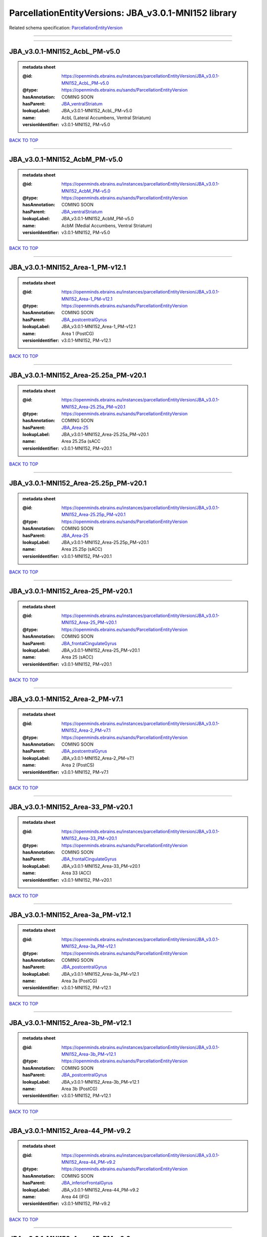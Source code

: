 #####################################################
ParcellationEntityVersions: JBA_v3.0.1-MNI152 library
#####################################################

Related schema specification: `ParcellationEntityVersion <https://openminds-documentation.readthedocs.io/en/latest/schema_specifications/SANDS/atlas/parcellationEntityVersion.html>`_

------------

------------

JBA_v3.0.1-MNI152_AcbL_PM-v5.0
------------------------------

.. admonition:: metadata sheet

   :@id: https://openminds.ebrains.eu/instances/parcellationEntityVersion/JBA_v3.0.1-MNI152_AcbL_PM-v5.0
   :@type: https://openminds.ebrains.eu/sands/ParcellationEntityVersion
   :hasAnnotation: COMING SOON
   :hasParent: `JBA_ventralStriatum <https://openminds-documentation.readthedocs.io/en/latest/instance_libraries/parcellationEntities/JBA.html#jba-ventralstriatum>`_
   :lookupLabel: JBA_v3.0.1-MNI152_AcbL_PM-v5.0
   :name: AcbL (Lateral Accumbens, Ventral Striatum)
   :versionIdentifier: v3.0.1-MNI152, PM-v5.0

`BACK TO TOP <ParcellationEntityVersions: JBA_v3.0.1-MNI152 library_>`_

------------

JBA_v3.0.1-MNI152_AcbM_PM-v5.0
------------------------------

.. admonition:: metadata sheet

   :@id: https://openminds.ebrains.eu/instances/parcellationEntityVersion/JBA_v3.0.1-MNI152_AcbM_PM-v5.0
   :@type: https://openminds.ebrains.eu/sands/ParcellationEntityVersion
   :hasAnnotation: COMING SOON
   :hasParent: `JBA_ventralStriatum <https://openminds-documentation.readthedocs.io/en/latest/instance_libraries/parcellationEntities/JBA.html#jba-ventralstriatum>`_
   :lookupLabel: JBA_v3.0.1-MNI152_AcbM_PM-v5.0
   :name: AcbM (Medial Accumbens, Ventral Striatum)
   :versionIdentifier: v3.0.1-MNI152, PM-v5.0

`BACK TO TOP <ParcellationEntityVersions: JBA_v3.0.1-MNI152 library_>`_

------------

JBA_v3.0.1-MNI152_Area-1_PM-v12.1
---------------------------------

.. admonition:: metadata sheet

   :@id: https://openminds.ebrains.eu/instances/parcellationEntityVersion/JBA_v3.0.1-MNI152_Area-1_PM-v12.1
   :@type: https://openminds.ebrains.eu/sands/ParcellationEntityVersion
   :hasAnnotation: COMING SOON
   :hasParent: `JBA_postcentralGyrus <https://openminds-documentation.readthedocs.io/en/latest/instance_libraries/parcellationEntities/JBA.html#jba-postcentralgyrus>`_
   :lookupLabel: JBA_v3.0.1-MNI152_Area-1_PM-v12.1
   :name: Area 1 (PostCG)
   :versionIdentifier: v3.0.1-MNI152, PM-v12.1

`BACK TO TOP <ParcellationEntityVersions: JBA_v3.0.1-MNI152 library_>`_

------------

JBA_v3.0.1-MNI152_Area-25.25a_PM-v20.1
--------------------------------------

.. admonition:: metadata sheet

   :@id: https://openminds.ebrains.eu/instances/parcellationEntityVersion/JBA_v3.0.1-MNI152_Area-25.25a_PM-v20.1
   :@type: https://openminds.ebrains.eu/sands/ParcellationEntityVersion
   :hasAnnotation: COMING SOON
   :hasParent: `JBA_Area-25 <https://openminds-documentation.readthedocs.io/en/latest/instance_libraries/parcellationEntities/JBA.html#jba-area-25>`_
   :lookupLabel: JBA_v3.0.1-MNI152_Area-25.25a_PM-v20.1
   :name: Area 25.25a (sACC
   :versionIdentifier: v3.0.1-MNI152, PM-v20.1

`BACK TO TOP <ParcellationEntityVersions: JBA_v3.0.1-MNI152 library_>`_

------------

JBA_v3.0.1-MNI152_Area-25.25p_PM-v20.1
--------------------------------------

.. admonition:: metadata sheet

   :@id: https://openminds.ebrains.eu/instances/parcellationEntityVersion/JBA_v3.0.1-MNI152_Area-25.25p_PM-v20.1
   :@type: https://openminds.ebrains.eu/sands/ParcellationEntityVersion
   :hasAnnotation: COMING SOON
   :hasParent: `JBA_Area-25 <https://openminds-documentation.readthedocs.io/en/latest/instance_libraries/parcellationEntities/JBA.html#jba-area-25>`_
   :lookupLabel: JBA_v3.0.1-MNI152_Area-25.25p_PM-v20.1
   :name: Area 25.25p (sACC)
   :versionIdentifier: v3.0.1-MNI152, PM-v20.1

`BACK TO TOP <ParcellationEntityVersions: JBA_v3.0.1-MNI152 library_>`_

------------

JBA_v3.0.1-MNI152_Area-25_PM-v20.1
----------------------------------

.. admonition:: metadata sheet

   :@id: https://openminds.ebrains.eu/instances/parcellationEntityVersion/JBA_v3.0.1-MNI152_Area-25_PM-v20.1
   :@type: https://openminds.ebrains.eu/sands/ParcellationEntityVersion
   :hasAnnotation: COMING SOON
   :hasParent: `JBA_frontalCingulateGyrus <https://openminds-documentation.readthedocs.io/en/latest/instance_libraries/parcellationEntities/JBA.html#jba-frontalcingulategyrus>`_
   :lookupLabel: JBA_v3.0.1-MNI152_Area-25_PM-v20.1
   :name: Area 25 (sACC)
   :versionIdentifier: v3.0.1-MNI152, PM-v20.1

`BACK TO TOP <ParcellationEntityVersions: JBA_v3.0.1-MNI152 library_>`_

------------

JBA_v3.0.1-MNI152_Area-2_PM-v7.1
--------------------------------

.. admonition:: metadata sheet

   :@id: https://openminds.ebrains.eu/instances/parcellationEntityVersion/JBA_v3.0.1-MNI152_Area-2_PM-v7.1
   :@type: https://openminds.ebrains.eu/sands/ParcellationEntityVersion
   :hasAnnotation: COMING SOON
   :hasParent: `JBA_postcentralGyrus <https://openminds-documentation.readthedocs.io/en/latest/instance_libraries/parcellationEntities/JBA.html#jba-postcentralgyrus>`_
   :lookupLabel: JBA_v3.0.1-MNI152_Area-2_PM-v7.1
   :name: Area 2 (PostCS)
   :versionIdentifier: v3.0.1-MNI152, PM-v7.1

`BACK TO TOP <ParcellationEntityVersions: JBA_v3.0.1-MNI152 library_>`_

------------

JBA_v3.0.1-MNI152_Area-33_PM-v20.1
----------------------------------

.. admonition:: metadata sheet

   :@id: https://openminds.ebrains.eu/instances/parcellationEntityVersion/JBA_v3.0.1-MNI152_Area-33_PM-v20.1
   :@type: https://openminds.ebrains.eu/sands/ParcellationEntityVersion
   :hasAnnotation: COMING SOON
   :hasParent: `JBA_frontalCingulateGyrus <https://openminds-documentation.readthedocs.io/en/latest/instance_libraries/parcellationEntities/JBA.html#jba-frontalcingulategyrus>`_
   :lookupLabel: JBA_v3.0.1-MNI152_Area-33_PM-v20.1
   :name: Area 33 (ACC)
   :versionIdentifier: v3.0.1-MNI152, PM-v20.1

`BACK TO TOP <ParcellationEntityVersions: JBA_v3.0.1-MNI152 library_>`_

------------

JBA_v3.0.1-MNI152_Area-3a_PM-v12.1
----------------------------------

.. admonition:: metadata sheet

   :@id: https://openminds.ebrains.eu/instances/parcellationEntityVersion/JBA_v3.0.1-MNI152_Area-3a_PM-v12.1
   :@type: https://openminds.ebrains.eu/sands/ParcellationEntityVersion
   :hasAnnotation: COMING SOON
   :hasParent: `JBA_postcentralGyrus <https://openminds-documentation.readthedocs.io/en/latest/instance_libraries/parcellationEntities/JBA.html#jba-postcentralgyrus>`_
   :lookupLabel: JBA_v3.0.1-MNI152_Area-3a_PM-v12.1
   :name: Area 3a (PostCG)
   :versionIdentifier: v3.0.1-MNI152, PM-v12.1

`BACK TO TOP <ParcellationEntityVersions: JBA_v3.0.1-MNI152 library_>`_

------------

JBA_v3.0.1-MNI152_Area-3b_PM-v12.1
----------------------------------

.. admonition:: metadata sheet

   :@id: https://openminds.ebrains.eu/instances/parcellationEntityVersion/JBA_v3.0.1-MNI152_Area-3b_PM-v12.1
   :@type: https://openminds.ebrains.eu/sands/ParcellationEntityVersion
   :hasAnnotation: COMING SOON
   :hasParent: `JBA_postcentralGyrus <https://openminds-documentation.readthedocs.io/en/latest/instance_libraries/parcellationEntities/JBA.html#jba-postcentralgyrus>`_
   :lookupLabel: JBA_v3.0.1-MNI152_Area-3b_PM-v12.1
   :name: Area 3b (PostCG)
   :versionIdentifier: v3.0.1-MNI152, PM-v12.1

`BACK TO TOP <ParcellationEntityVersions: JBA_v3.0.1-MNI152 library_>`_

------------

JBA_v3.0.1-MNI152_Area-44_PM-v9.2
---------------------------------

.. admonition:: metadata sheet

   :@id: https://openminds.ebrains.eu/instances/parcellationEntityVersion/JBA_v3.0.1-MNI152_Area-44_PM-v9.2
   :@type: https://openminds.ebrains.eu/sands/ParcellationEntityVersion
   :hasAnnotation: COMING SOON
   :hasParent: `JBA_inferiorFrontalGyrus <https://openminds-documentation.readthedocs.io/en/latest/instance_libraries/parcellationEntities/JBA.html#jba-inferiorfrontalgyrus>`_
   :lookupLabel: JBA_v3.0.1-MNI152_Area-44_PM-v9.2
   :name: Area 44 (IFG)
   :versionIdentifier: v3.0.1-MNI152, PM-v9.2

`BACK TO TOP <ParcellationEntityVersions: JBA_v3.0.1-MNI152 library_>`_

------------

JBA_v3.0.1-MNI152_Area-45_PM-v9.2
---------------------------------

.. admonition:: metadata sheet

   :@id: https://openminds.ebrains.eu/instances/parcellationEntityVersion/JBA_v3.0.1-MNI152_Area-45_PM-v9.2
   :@type: https://openminds.ebrains.eu/sands/ParcellationEntityVersion
   :hasAnnotation: COMING SOON
   :hasParent: `JBA_inferiorFrontalGyrus <https://openminds-documentation.readthedocs.io/en/latest/instance_libraries/parcellationEntities/JBA.html#jba-inferiorfrontalgyrus>`_
   :lookupLabel: JBA_v3.0.1-MNI152_Area-45_PM-v9.2
   :name: Area 45 (IFG)
   :versionIdentifier: v3.0.1-MNI152, PM-v9.2

`BACK TO TOP <ParcellationEntityVersions: JBA_v3.0.1-MNI152 library_>`_

------------

JBA_v3.0.1-MNI152_Area-4a_PM-v13.1
----------------------------------

.. admonition:: metadata sheet

   :@id: https://openminds.ebrains.eu/instances/parcellationEntityVersion/JBA_v3.0.1-MNI152_Area-4a_PM-v13.1
   :@type: https://openminds.ebrains.eu/sands/ParcellationEntityVersion
   :hasAnnotation: COMING SOON
   :hasParent: `JBA_precentralGyrus <https://openminds-documentation.readthedocs.io/en/latest/instance_libraries/parcellationEntities/JBA.html#jba-precentralgyrus>`_
   :lookupLabel: JBA_v3.0.1-MNI152_Area-4a_PM-v13.1
   :name: Area 4a (PreCG)
   :versionIdentifier: v3.0.1-MNI152, PM-v13.1

`BACK TO TOP <ParcellationEntityVersions: JBA_v3.0.1-MNI152 library_>`_

------------

JBA_v3.0.1-MNI152_Area-4p_PM-v13.1
----------------------------------

.. admonition:: metadata sheet

   :@id: https://openminds.ebrains.eu/instances/parcellationEntityVersion/JBA_v3.0.1-MNI152_Area-4p_PM-v13.1
   :@type: https://openminds.ebrains.eu/sands/ParcellationEntityVersion
   :hasAnnotation: COMING SOON
   :hasParent: `JBA_precentralGyrus <https://openminds-documentation.readthedocs.io/en/latest/instance_libraries/parcellationEntities/JBA.html#jba-precentralgyrus>`_
   :lookupLabel: JBA_v3.0.1-MNI152_Area-4p_PM-v13.1
   :name: Area 4p (PreCG)
   :versionIdentifier: v3.0.1-MNI152, PM-v13.1

`BACK TO TOP <ParcellationEntityVersions: JBA_v3.0.1-MNI152 library_>`_

------------

JBA_v3.0.1-MNI152_Area-5Ci_PM-v9.2
----------------------------------

.. admonition:: metadata sheet

   :@id: https://openminds.ebrains.eu/instances/parcellationEntityVersion/JBA_v3.0.1-MNI152_Area-5Ci_PM-v9.2
   :@type: https://openminds.ebrains.eu/sands/ParcellationEntityVersion
   :hasAnnotation: COMING SOON
   :hasParent: `JBA_superiorParietalLobule <https://openminds-documentation.readthedocs.io/en/latest/instance_libraries/parcellationEntities/JBA.html#jba-superiorparietallobule>`_
   :lookupLabel: JBA_v3.0.1-MNI152_Area-5Ci_PM-v9.2
   :name: Area 5Ci (SPL)
   :versionIdentifier: v3.0.1-MNI152, PM-v9.2

`BACK TO TOP <ParcellationEntityVersions: JBA_v3.0.1-MNI152 library_>`_

------------

JBA_v3.0.1-MNI152_Area-5L_PM-v9.2
---------------------------------

.. admonition:: metadata sheet

   :@id: https://openminds.ebrains.eu/instances/parcellationEntityVersion/JBA_v3.0.1-MNI152_Area-5L_PM-v9.2
   :@type: https://openminds.ebrains.eu/sands/ParcellationEntityVersion
   :hasAnnotation: COMING SOON
   :hasParent: `JBA_superiorParietalLobule <https://openminds-documentation.readthedocs.io/en/latest/instance_libraries/parcellationEntities/JBA.html#jba-superiorparietallobule>`_
   :lookupLabel: JBA_v3.0.1-MNI152_Area-5L_PM-v9.2
   :name: Area 5L (SPL)
   :versionIdentifier: v3.0.1-MNI152, PM-v9.2

`BACK TO TOP <ParcellationEntityVersions: JBA_v3.0.1-MNI152 library_>`_

------------

JBA_v3.0.1-MNI152_Area-5M_PM-v9.2
---------------------------------

.. admonition:: metadata sheet

   :@id: https://openminds.ebrains.eu/instances/parcellationEntityVersion/JBA_v3.0.1-MNI152_Area-5M_PM-v9.2
   :@type: https://openminds.ebrains.eu/sands/ParcellationEntityVersion
   :hasAnnotation: COMING SOON
   :hasParent: `JBA_superiorParietalLobule <https://openminds-documentation.readthedocs.io/en/latest/instance_libraries/parcellationEntities/JBA.html#jba-superiorparietallobule>`_
   :lookupLabel: JBA_v3.0.1-MNI152_Area-5M_PM-v9.2
   :name: Area 5M (SPL)
   :versionIdentifier: v3.0.1-MNI152, PM-v9.2

`BACK TO TOP <ParcellationEntityVersions: JBA_v3.0.1-MNI152 library_>`_

------------

JBA_v3.0.1-MNI152_Area-6d1_PM-v7.1
----------------------------------

.. admonition:: metadata sheet

   :@id: https://openminds.ebrains.eu/instances/parcellationEntityVersion/JBA_v3.0.1-MNI152_Area-6d1_PM-v7.1
   :@type: https://openminds.ebrains.eu/sands/ParcellationEntityVersion
   :hasAnnotation: COMING SOON
   :hasParent: `JBA_dorsalPrecentralGyrus <https://openminds-documentation.readthedocs.io/en/latest/instance_libraries/parcellationEntities/JBA.html#jba-dorsalprecentralgyrus>`_
   :lookupLabel: JBA_v3.0.1-MNI152_Area-6d1_PM-v7.1
   :name: Area 6d1 (PreCG)
   :versionIdentifier: v3.0.1-MNI152, PM-v7.1

`BACK TO TOP <ParcellationEntityVersions: JBA_v3.0.1-MNI152 library_>`_

------------

JBA_v3.0.1-MNI152_Area-6d2_PM-v7.1
----------------------------------

.. admonition:: metadata sheet

   :@id: https://openminds.ebrains.eu/instances/parcellationEntityVersion/JBA_v3.0.1-MNI152_Area-6d2_PM-v7.1
   :@type: https://openminds.ebrains.eu/sands/ParcellationEntityVersion
   :hasAnnotation: COMING SOON
   :hasParent: `JBA_dorsalPrecentralGyrus <https://openminds-documentation.readthedocs.io/en/latest/instance_libraries/parcellationEntities/JBA.html#jba-dorsalprecentralgyrus>`_
   :lookupLabel: JBA_v3.0.1-MNI152_Area-6d2_PM-v7.1
   :name: Area 6d2 (PreCG)
   :versionIdentifier: v3.0.1-MNI152, PM-v7.1

`BACK TO TOP <ParcellationEntityVersions: JBA_v3.0.1-MNI152 library_>`_

------------

JBA_v3.0.1-MNI152_Area-6d3_PM-v7.1
----------------------------------

.. admonition:: metadata sheet

   :@id: https://openminds.ebrains.eu/instances/parcellationEntityVersion/JBA_v3.0.1-MNI152_Area-6d3_PM-v7.1
   :@type: https://openminds.ebrains.eu/sands/ParcellationEntityVersion
   :hasAnnotation: COMING SOON
   :hasParent: `JBA_superiorFrontalSulcus <https://openminds-documentation.readthedocs.io/en/latest/instance_libraries/parcellationEntities/JBA.html#jba-superiorfrontalsulcus>`_
   :lookupLabel: JBA_v3.0.1-MNI152_Area-6d3_PM-v7.1
   :name: Area 6d3 (SFS)
   :versionIdentifier: v3.0.1-MNI152, PM-v7.1

`BACK TO TOP <ParcellationEntityVersions: JBA_v3.0.1-MNI152 library_>`_

------------

JBA_v3.0.1-MNI152_Area-6ma_PM-v12.1
-----------------------------------

.. admonition:: metadata sheet

   :@id: https://openminds.ebrains.eu/instances/parcellationEntityVersion/JBA_v3.0.1-MNI152_Area-6ma_PM-v12.1
   :@type: https://openminds.ebrains.eu/sands/ParcellationEntityVersion
   :hasAnnotation: COMING SOON
   :hasParent: `JBA_posteriorMedialSuperiorFrontalGyrus <https://openminds-documentation.readthedocs.io/en/latest/instance_libraries/parcellationEntities/JBA.html#jba-posteriormedialsuperiorfrontalgyrus>`_
   :lookupLabel: JBA_v3.0.1-MNI152_Area-6ma_PM-v12.1
   :name: Area 6ma (preSMA, mesial SFG)
   :versionIdentifier: v3.0.1-MNI152, PM-v12.1

`BACK TO TOP <ParcellationEntityVersions: JBA_v3.0.1-MNI152 library_>`_

------------

JBA_v3.0.1-MNI152_Area-6mp_PM-v12.1
-----------------------------------

.. admonition:: metadata sheet

   :@id: https://openminds.ebrains.eu/instances/parcellationEntityVersion/JBA_v3.0.1-MNI152_Area-6mp_PM-v12.1
   :@type: https://openminds.ebrains.eu/sands/ParcellationEntityVersion
   :hasAnnotation: COMING SOON
   :hasParent: `JBA_mesialPrecentralGyrus <https://openminds-documentation.readthedocs.io/en/latest/instance_libraries/parcellationEntities/JBA.html#jba-mesialprecentralgyrus>`_
   :lookupLabel: JBA_v3.0.1-MNI152_Area-6mp_PM-v12.1
   :name: Area 6mp (SMA, mesial SFG)
   :versionIdentifier: v3.0.1-MNI152, PM-v12.1

`BACK TO TOP <ParcellationEntityVersions: JBA_v3.0.1-MNI152 library_>`_

------------

JBA_v3.0.1-MNI152_Area-7A_PM-v9.2
---------------------------------

.. admonition:: metadata sheet

   :@id: https://openminds.ebrains.eu/instances/parcellationEntityVersion/JBA_v3.0.1-MNI152_Area-7A_PM-v9.2
   :@type: https://openminds.ebrains.eu/sands/ParcellationEntityVersion
   :hasAnnotation: COMING SOON
   :hasParent: `JBA_superiorParietalLobule <https://openminds-documentation.readthedocs.io/en/latest/instance_libraries/parcellationEntities/JBA.html#jba-superiorparietallobule>`_
   :lookupLabel: JBA_v3.0.1-MNI152_Area-7A_PM-v9.2
   :name: Area 7A (SPL)
   :versionIdentifier: v3.0.1-MNI152, PM-v9.2

`BACK TO TOP <ParcellationEntityVersions: JBA_v3.0.1-MNI152 library_>`_

------------

JBA_v3.0.1-MNI152_Area-7M_PM-v9.2
---------------------------------

.. admonition:: metadata sheet

   :@id: https://openminds.ebrains.eu/instances/parcellationEntityVersion/JBA_v3.0.1-MNI152_Area-7M_PM-v9.2
   :@type: https://openminds.ebrains.eu/sands/ParcellationEntityVersion
   :hasAnnotation: COMING SOON
   :hasParent: `JBA_superiorParietalLobule <https://openminds-documentation.readthedocs.io/en/latest/instance_libraries/parcellationEntities/JBA.html#jba-superiorparietallobule>`_
   :lookupLabel: JBA_v3.0.1-MNI152_Area-7M_PM-v9.2
   :name: Area 7M (SPL)
   :versionIdentifier: v3.0.1-MNI152, PM-v9.2

`BACK TO TOP <ParcellationEntityVersions: JBA_v3.0.1-MNI152 library_>`_

------------

JBA_v3.0.1-MNI152_Area-7PC_PM-v9.2
----------------------------------

.. admonition:: metadata sheet

   :@id: https://openminds.ebrains.eu/instances/parcellationEntityVersion/JBA_v3.0.1-MNI152_Area-7PC_PM-v9.2
   :@type: https://openminds.ebrains.eu/sands/ParcellationEntityVersion
   :hasAnnotation: COMING SOON
   :hasParent: `JBA_superiorParietalLobule <https://openminds-documentation.readthedocs.io/en/latest/instance_libraries/parcellationEntities/JBA.html#jba-superiorparietallobule>`_
   :lookupLabel: JBA_v3.0.1-MNI152_Area-7PC_PM-v9.2
   :name: Area 7PC (SPL)
   :versionIdentifier: v3.0.1-MNI152, PM-v9.2

`BACK TO TOP <ParcellationEntityVersions: JBA_v3.0.1-MNI152 library_>`_

------------

JBA_v3.0.1-MNI152_Area-7P_PM-v9.2
---------------------------------

.. admonition:: metadata sheet

   :@id: https://openminds.ebrains.eu/instances/parcellationEntityVersion/JBA_v3.0.1-MNI152_Area-7P_PM-v9.2
   :@type: https://openminds.ebrains.eu/sands/ParcellationEntityVersion
   :hasAnnotation: COMING SOON
   :hasParent: `JBA_superiorParietalLobule <https://openminds-documentation.readthedocs.io/en/latest/instance_libraries/parcellationEntities/JBA.html#jba-superiorparietallobule>`_
   :lookupLabel: JBA_v3.0.1-MNI152_Area-7P_PM-v9.2
   :name: Area 7P (SPL)
   :versionIdentifier: v3.0.1-MNI152, PM-v9.2

`BACK TO TOP <ParcellationEntityVersions: JBA_v3.0.1-MNI152 library_>`_

------------

JBA_v3.0.1-MNI152_Area-8d1_PM-v4.2
----------------------------------

.. admonition:: metadata sheet

   :@id: https://openminds.ebrains.eu/instances/parcellationEntityVersion/JBA_v3.0.1-MNI152_Area-8d1_PM-v4.2
   :@type: https://openminds.ebrains.eu/sands/ParcellationEntityVersion
   :hasAnnotation: COMING SOON
   :hasParent: `JBA_superiorFrontalGyrus <https://openminds-documentation.readthedocs.io/en/latest/instance_libraries/parcellationEntities/JBA.html#jba-superiorfrontalgyrus>`_
   :lookupLabel: JBA_v3.0.1-MNI152_Area-8d1_PM-v4.2
   :name: Area 8d1 (SFG)
   :versionIdentifier: v3.0.1-MNI152, PM-v4.2

`BACK TO TOP <ParcellationEntityVersions: JBA_v3.0.1-MNI152 library_>`_

------------

JBA_v3.0.1-MNI152_Area-8d2_PM-v4.2
----------------------------------

.. admonition:: metadata sheet

   :@id: https://openminds.ebrains.eu/instances/parcellationEntityVersion/JBA_v3.0.1-MNI152_Area-8d2_PM-v4.2
   :@type: https://openminds.ebrains.eu/sands/ParcellationEntityVersion
   :hasAnnotation: COMING SOON
   :hasParent: `JBA_superiorFrontalGyrus <https://openminds-documentation.readthedocs.io/en/latest/instance_libraries/parcellationEntities/JBA.html#jba-superiorfrontalgyrus>`_
   :lookupLabel: JBA_v3.0.1-MNI152_Area-8d2_PM-v4.2
   :name: Area 8d2 (SFG)
   :versionIdentifier: v3.0.1-MNI152, PM-v4.2

`BACK TO TOP <ParcellationEntityVersions: JBA_v3.0.1-MNI152 library_>`_

------------

JBA_v3.0.1-MNI152_Area-8v1_PM-v4.2
----------------------------------

.. admonition:: metadata sheet

   :@id: https://openminds.ebrains.eu/instances/parcellationEntityVersion/JBA_v3.0.1-MNI152_Area-8v1_PM-v4.2
   :@type: https://openminds.ebrains.eu/sands/ParcellationEntityVersion
   :hasAnnotation: COMING SOON
   :hasParent: `JBA_middleFrontalGyrus <https://openminds-documentation.readthedocs.io/en/latest/instance_libraries/parcellationEntities/JBA.html#jba-middlefrontalgyrus>`_
   :lookupLabel: JBA_v3.0.1-MNI152_Area-8v1_PM-v4.2
   :name: Area 8v1 (MFG)
   :versionIdentifier: v3.0.1-MNI152, PM-v4.2

`BACK TO TOP <ParcellationEntityVersions: JBA_v3.0.1-MNI152 library_>`_

------------

JBA_v3.0.1-MNI152_Area-8v2_PM-v4.2
----------------------------------

.. admonition:: metadata sheet

   :@id: https://openminds.ebrains.eu/instances/parcellationEntityVersion/JBA_v3.0.1-MNI152_Area-8v2_PM-v4.2
   :@type: https://openminds.ebrains.eu/sands/ParcellationEntityVersion
   :hasAnnotation: COMING SOON
   :hasParent: `JBA_middleFrontalGyrus <https://openminds-documentation.readthedocs.io/en/latest/instance_libraries/parcellationEntities/JBA.html#jba-middlefrontalgyrus>`_
   :lookupLabel: JBA_v3.0.1-MNI152_Area-8v2_PM-v4.2
   :name: Area 8v2 (MFG)
   :versionIdentifier: v3.0.1-MNI152, PM-v4.2

`BACK TO TOP <ParcellationEntityVersions: JBA_v3.0.1-MNI152 library_>`_

------------

JBA_v3.0.1-MNI152_Area-CoS1_PM-v7.2
-----------------------------------

.. admonition:: metadata sheet

   :@id: https://openminds.ebrains.eu/instances/parcellationEntityVersion/JBA_v3.0.1-MNI152_Area-CoS1_PM-v7.2
   :@type: https://openminds.ebrains.eu/sands/ParcellationEntityVersion
   :hasAnnotation: COMING SOON
   :hasParent: `JBA_collateralSulcus <https://openminds-documentation.readthedocs.io/en/latest/instance_libraries/parcellationEntities/JBA.html#jba-collateralsulcus>`_
   :lookupLabel: JBA_v3.0.1-MNI152_Area-CoS1_PM-v7.2
   :name: Area CoS1 (CoS)
   :versionIdentifier: v3.0.1-MNI152, PM-v7.2

`BACK TO TOP <ParcellationEntityVersions: JBA_v3.0.1-MNI152 library_>`_

------------

JBA_v3.0.1-MNI152_Area-FG1_PM-v3.2
----------------------------------

.. admonition:: metadata sheet

   :@id: https://openminds.ebrains.eu/instances/parcellationEntityVersion/JBA_v3.0.1-MNI152_Area-FG1_PM-v3.2
   :@type: https://openminds.ebrains.eu/sands/ParcellationEntityVersion
   :hasAnnotation: COMING SOON
   :hasParent: `JBA_fusiformGyrus <https://openminds-documentation.readthedocs.io/en/latest/instance_libraries/parcellationEntities/JBA.html#jba-fusiformgyrus>`_
   :lookupLabel: JBA_v3.0.1-MNI152_Area-FG1_PM-v3.2
   :name: Area FG1 (FusG)
   :versionIdentifier: v3.0.1-MNI152, PM-v3.2

`BACK TO TOP <ParcellationEntityVersions: JBA_v3.0.1-MNI152 library_>`_

------------

JBA_v3.0.1-MNI152_Area-FG2_PM-v3.2
----------------------------------

.. admonition:: metadata sheet

   :@id: https://openminds.ebrains.eu/instances/parcellationEntityVersion/JBA_v3.0.1-MNI152_Area-FG2_PM-v3.2
   :@type: https://openminds.ebrains.eu/sands/ParcellationEntityVersion
   :hasAnnotation: COMING SOON
   :hasParent: `JBA_fusiformGyrus <https://openminds-documentation.readthedocs.io/en/latest/instance_libraries/parcellationEntities/JBA.html#jba-fusiformgyrus>`_
   :lookupLabel: JBA_v3.0.1-MNI152_Area-FG2_PM-v3.2
   :name: Area FG2 (FusG)
   :versionIdentifier: v3.0.1-MNI152, PM-v3.2

`BACK TO TOP <ParcellationEntityVersions: JBA_v3.0.1-MNI152 library_>`_

------------

JBA_v3.0.1-MNI152_Area-FG3_PM-v7.2
----------------------------------

.. admonition:: metadata sheet

   :@id: https://openminds.ebrains.eu/instances/parcellationEntityVersion/JBA_v3.0.1-MNI152_Area-FG3_PM-v7.2
   :@type: https://openminds.ebrains.eu/sands/ParcellationEntityVersion
   :hasAnnotation: COMING SOON
   :hasParent: `JBA_fusiformGyrus <https://openminds-documentation.readthedocs.io/en/latest/instance_libraries/parcellationEntities/JBA.html#jba-fusiformgyrus>`_
   :lookupLabel: JBA_v3.0.1-MNI152_Area-FG3_PM-v7.2
   :name: Area FG3 (FusG)
   :versionIdentifier: v3.0.1-MNI152, PM-v7.2

`BACK TO TOP <ParcellationEntityVersions: JBA_v3.0.1-MNI152 library_>`_

------------

JBA_v3.0.1-MNI152_Area-FG4_PM-v7.2
----------------------------------

.. admonition:: metadata sheet

   :@id: https://openminds.ebrains.eu/instances/parcellationEntityVersion/JBA_v3.0.1-MNI152_Area-FG4_PM-v7.2
   :@type: https://openminds.ebrains.eu/sands/ParcellationEntityVersion
   :hasAnnotation: COMING SOON
   :hasParent: `JBA_fusiformGyrus <https://openminds-documentation.readthedocs.io/en/latest/instance_libraries/parcellationEntities/JBA.html#jba-fusiformgyrus>`_
   :lookupLabel: JBA_v3.0.1-MNI152_Area-FG4_PM-v7.2
   :name: Area FG4 (FusG)
   :versionIdentifier: v3.0.1-MNI152, PM-v7.2

`BACK TO TOP <ParcellationEntityVersions: JBA_v3.0.1-MNI152 library_>`_

------------

JBA_v3.0.1-MNI152_Area-Fo1_PM-v5.2
----------------------------------

.. admonition:: metadata sheet

   :@id: https://openminds.ebrains.eu/instances/parcellationEntityVersion/JBA_v3.0.1-MNI152_Area-Fo1_PM-v5.2
   :@type: https://openminds.ebrains.eu/sands/ParcellationEntityVersion
   :hasAnnotation: COMING SOON
   :hasParent: `JBA_medialOrbitofrontalCortex <https://openminds-documentation.readthedocs.io/en/latest/instance_libraries/parcellationEntities/JBA.html#jba-medialorbitofrontalcortex>`_
   :lookupLabel: JBA_v3.0.1-MNI152_Area-Fo1_PM-v5.2
   :name: Area Fo1 (OFC)
   :versionIdentifier: v3.0.1-MNI152, PM-v5.2

`BACK TO TOP <ParcellationEntityVersions: JBA_v3.0.1-MNI152 library_>`_

------------

JBA_v3.0.1-MNI152_Area-Fo2_PM-v5.2
----------------------------------

.. admonition:: metadata sheet

   :@id: https://openminds.ebrains.eu/instances/parcellationEntityVersion/JBA_v3.0.1-MNI152_Area-Fo2_PM-v5.2
   :@type: https://openminds.ebrains.eu/sands/ParcellationEntityVersion
   :hasAnnotation: COMING SOON
   :hasParent: `JBA_medialOrbitofrontalCortex <https://openminds-documentation.readthedocs.io/en/latest/instance_libraries/parcellationEntities/JBA.html#jba-medialorbitofrontalcortex>`_
   :lookupLabel: JBA_v3.0.1-MNI152_Area-Fo2_PM-v5.2
   :name: Area Fo2 (OFC)
   :versionIdentifier: v3.0.1-MNI152, PM-v5.2

`BACK TO TOP <ParcellationEntityVersions: JBA_v3.0.1-MNI152 library_>`_

------------

JBA_v3.0.1-MNI152_Area-Fo3_PM-v5.2
----------------------------------

.. admonition:: metadata sheet

   :@id: https://openminds.ebrains.eu/instances/parcellationEntityVersion/JBA_v3.0.1-MNI152_Area-Fo3_PM-v5.2
   :@type: https://openminds.ebrains.eu/sands/ParcellationEntityVersion
   :hasAnnotation: COMING SOON
   :hasParent: `JBA_medialOrbitofrontalCortex <https://openminds-documentation.readthedocs.io/en/latest/instance_libraries/parcellationEntities/JBA.html#jba-medialorbitofrontalcortex>`_
   :lookupLabel: JBA_v3.0.1-MNI152_Area-Fo3_PM-v5.2
   :name: Area Fo3 (OFC)
   :versionIdentifier: v3.0.1-MNI152, PM-v5.2

`BACK TO TOP <ParcellationEntityVersions: JBA_v3.0.1-MNI152 library_>`_

------------

JBA_v3.0.1-MNI152_Area-Fo4_PM-v3.2
----------------------------------

.. admonition:: metadata sheet

   :@id: https://openminds.ebrains.eu/instances/parcellationEntityVersion/JBA_v3.0.1-MNI152_Area-Fo4_PM-v3.2
   :@type: https://openminds.ebrains.eu/sands/ParcellationEntityVersion
   :hasAnnotation: COMING SOON
   :hasParent: `JBA_lateralOrbitofrontalCortex <https://openminds-documentation.readthedocs.io/en/latest/instance_libraries/parcellationEntities/JBA.html#jba-lateralorbitofrontalcortex>`_
   :lookupLabel: JBA_v3.0.1-MNI152_Area-Fo4_PM-v3.2
   :name: Area Fo4 (OFC)
   :versionIdentifier: v3.0.1-MNI152, PM-v3.2

`BACK TO TOP <ParcellationEntityVersions: JBA_v3.0.1-MNI152 library_>`_

------------

JBA_v3.0.1-MNI152_Area-Fo5_PM-v3.2
----------------------------------

.. admonition:: metadata sheet

   :@id: https://openminds.ebrains.eu/instances/parcellationEntityVersion/JBA_v3.0.1-MNI152_Area-Fo5_PM-v3.2
   :@type: https://openminds.ebrains.eu/sands/ParcellationEntityVersion
   :hasAnnotation: COMING SOON
   :hasParent: `JBA_lateralOrbitofrontalCortex <https://openminds-documentation.readthedocs.io/en/latest/instance_libraries/parcellationEntities/JBA.html#jba-lateralorbitofrontalcortex>`_
   :lookupLabel: JBA_v3.0.1-MNI152_Area-Fo5_PM-v3.2
   :name: Area Fo5 (OFC)
   :versionIdentifier: v3.0.1-MNI152, PM-v3.2

`BACK TO TOP <ParcellationEntityVersions: JBA_v3.0.1-MNI152 library_>`_

------------

JBA_v3.0.1-MNI152_Area-Fo6_PM-v3.2
----------------------------------

.. admonition:: metadata sheet

   :@id: https://openminds.ebrains.eu/instances/parcellationEntityVersion/JBA_v3.0.1-MNI152_Area-Fo6_PM-v3.2
   :@type: https://openminds.ebrains.eu/sands/ParcellationEntityVersion
   :hasAnnotation: COMING SOON
   :hasParent: `JBA_lateralOrbitofrontalCortex <https://openminds-documentation.readthedocs.io/en/latest/instance_libraries/parcellationEntities/JBA.html#jba-lateralorbitofrontalcortex>`_
   :lookupLabel: JBA_v3.0.1-MNI152_Area-Fo6_PM-v3.2
   :name: Area Fo6 (OFC)
   :versionIdentifier: v3.0.1-MNI152, PM-v3.2

`BACK TO TOP <ParcellationEntityVersions: JBA_v3.0.1-MNI152 library_>`_

------------

JBA_v3.0.1-MNI152_Area-Fo7_PM-v3.2
----------------------------------

.. admonition:: metadata sheet

   :@id: https://openminds.ebrains.eu/instances/parcellationEntityVersion/JBA_v3.0.1-MNI152_Area-Fo7_PM-v3.2
   :@type: https://openminds.ebrains.eu/sands/ParcellationEntityVersion
   :hasAnnotation: COMING SOON
   :hasParent: `JBA_lateralOrbitofrontalCortex <https://openminds-documentation.readthedocs.io/en/latest/instance_libraries/parcellationEntities/JBA.html#jba-lateralorbitofrontalcortex>`_
   :lookupLabel: JBA_v3.0.1-MNI152_Area-Fo7_PM-v3.2
   :name: Area Fo7 (OFC)
   :versionIdentifier: v3.0.1-MNI152, PM-v3.2

`BACK TO TOP <ParcellationEntityVersions: JBA_v3.0.1-MNI152 library_>`_

------------

JBA_v3.0.1-MNI152_Area-Fp1_PM-v5.1
----------------------------------

.. admonition:: metadata sheet

   :@id: https://openminds.ebrains.eu/instances/parcellationEntityVersion/JBA_v3.0.1-MNI152_Area-Fp1_PM-v5.1
   :@type: https://openminds.ebrains.eu/sands/ParcellationEntityVersion
   :hasAnnotation: COMING SOON
   :hasParent: `JBA_frontalPole <https://openminds-documentation.readthedocs.io/en/latest/instance_libraries/parcellationEntities/JBA.html#jba-frontalpole>`_
   :lookupLabel: JBA_v3.0.1-MNI152_Area-Fp1_PM-v5.1
   :name: Area Fp1 (FPole)
   :versionIdentifier: v3.0.1-MNI152, PM-v5.1

`BACK TO TOP <ParcellationEntityVersions: JBA_v3.0.1-MNI152 library_>`_

------------

JBA_v3.0.1-MNI152_Area-Fp2_PM-v5.1
----------------------------------

.. admonition:: metadata sheet

   :@id: https://openminds.ebrains.eu/instances/parcellationEntityVersion/JBA_v3.0.1-MNI152_Area-Fp2_PM-v5.1
   :@type: https://openminds.ebrains.eu/sands/ParcellationEntityVersion
   :hasAnnotation: COMING SOON
   :hasParent: `JBA_frontalPole <https://openminds-documentation.readthedocs.io/en/latest/instance_libraries/parcellationEntities/JBA.html#jba-frontalpole>`_
   :lookupLabel: JBA_v3.0.1-MNI152_Area-Fp2_PM-v5.1
   :name: Area Fp2 (FPole)
   :versionIdentifier: v3.0.1-MNI152, PM-v5.1

`BACK TO TOP <ParcellationEntityVersions: JBA_v3.0.1-MNI152 library_>`_

------------

JBA_v3.0.1-MNI152_Area-IFJ1_PM-v3.2
-----------------------------------

.. admonition:: metadata sheet

   :@id: https://openminds.ebrains.eu/instances/parcellationEntityVersion/JBA_v3.0.1-MNI152_Area-IFJ1_PM-v3.2
   :@type: https://openminds.ebrains.eu/sands/ParcellationEntityVersion
   :hasAnnotation: COMING SOON
   :hasParent: `JBA_inferiorFrontalSulcus <https://openminds-documentation.readthedocs.io/en/latest/instance_libraries/parcellationEntities/JBA.html#jba-inferiorfrontalsulcus>`_
   :lookupLabel: JBA_v3.0.1-MNI152_Area-IFJ1_PM-v3.2
   :name: Area IFJ1 (IFS,PreCS)
   :versionIdentifier: v3.0.1-MNI152, PM-v3.2

`BACK TO TOP <ParcellationEntityVersions: JBA_v3.0.1-MNI152 library_>`_

------------

JBA_v3.0.1-MNI152_Area-IFJ2_PM-v3.2
-----------------------------------

.. admonition:: metadata sheet

   :@id: https://openminds.ebrains.eu/instances/parcellationEntityVersion/JBA_v3.0.1-MNI152_Area-IFJ2_PM-v3.2
   :@type: https://openminds.ebrains.eu/sands/ParcellationEntityVersion
   :hasAnnotation: COMING SOON
   :hasParent: `JBA_inferiorFrontalSulcus <https://openminds-documentation.readthedocs.io/en/latest/instance_libraries/parcellationEntities/JBA.html#jba-inferiorfrontalsulcus>`_
   :lookupLabel: JBA_v3.0.1-MNI152_Area-IFJ2_PM-v3.2
   :name: Area IFJ2 (IFS,PreCS)
   :versionIdentifier: v3.0.1-MNI152, PM-v3.2

`BACK TO TOP <ParcellationEntityVersions: JBA_v3.0.1-MNI152 library_>`_

------------

JBA_v3.0.1-MNI152_Area-IFS1_PM-v3.2
-----------------------------------

.. admonition:: metadata sheet

   :@id: https://openminds.ebrains.eu/instances/parcellationEntityVersion/JBA_v3.0.1-MNI152_Area-IFS1_PM-v3.2
   :@type: https://openminds.ebrains.eu/sands/ParcellationEntityVersion
   :hasAnnotation: COMING SOON
   :hasParent: `JBA_inferiorFrontalSulcus <https://openminds-documentation.readthedocs.io/en/latest/instance_libraries/parcellationEntities/JBA.html#jba-inferiorfrontalsulcus>`_
   :lookupLabel: JBA_v3.0.1-MNI152_Area-IFS1_PM-v3.2
   :name: Area IFS1 (IFS)
   :versionIdentifier: v3.0.1-MNI152, PM-v3.2

`BACK TO TOP <ParcellationEntityVersions: JBA_v3.0.1-MNI152 library_>`_

------------

JBA_v3.0.1-MNI152_Area-IFS2_PM-v3.2
-----------------------------------

.. admonition:: metadata sheet

   :@id: https://openminds.ebrains.eu/instances/parcellationEntityVersion/JBA_v3.0.1-MNI152_Area-IFS2_PM-v3.2
   :@type: https://openminds.ebrains.eu/sands/ParcellationEntityVersion
   :hasAnnotation: COMING SOON
   :hasParent: `JBA_inferiorFrontalSulcus <https://openminds-documentation.readthedocs.io/en/latest/instance_libraries/parcellationEntities/JBA.html#jba-inferiorfrontalsulcus>`_
   :lookupLabel: JBA_v3.0.1-MNI152_Area-IFS2_PM-v3.2
   :name: Area IFS2 (IFS)
   :versionIdentifier: v3.0.1-MNI152, PM-v3.2

`BACK TO TOP <ParcellationEntityVersions: JBA_v3.0.1-MNI152 library_>`_

------------

JBA_v3.0.1-MNI152_Area-IFS3_PM-v3.2
-----------------------------------

.. admonition:: metadata sheet

   :@id: https://openminds.ebrains.eu/instances/parcellationEntityVersion/JBA_v3.0.1-MNI152_Area-IFS3_PM-v3.2
   :@type: https://openminds.ebrains.eu/sands/ParcellationEntityVersion
   :hasAnnotation: COMING SOON
   :hasParent: `JBA_inferiorFrontalSulcus <https://openminds-documentation.readthedocs.io/en/latest/instance_libraries/parcellationEntities/JBA.html#jba-inferiorfrontalsulcus>`_
   :lookupLabel: JBA_v3.0.1-MNI152_Area-IFS3_PM-v3.2
   :name: Area IFS3 (IFS)
   :versionIdentifier: v3.0.1-MNI152, PM-v3.2

`BACK TO TOP <ParcellationEntityVersions: JBA_v3.0.1-MNI152 library_>`_

------------

JBA_v3.0.1-MNI152_Area-IFS4_PM-v3.2
-----------------------------------

.. admonition:: metadata sheet

   :@id: https://openminds.ebrains.eu/instances/parcellationEntityVersion/JBA_v3.0.1-MNI152_Area-IFS4_PM-v3.2
   :@type: https://openminds.ebrains.eu/sands/ParcellationEntityVersion
   :hasAnnotation: COMING SOON
   :hasParent: `JBA_inferiorFrontalSulcus <https://openminds-documentation.readthedocs.io/en/latest/instance_libraries/parcellationEntities/JBA.html#jba-inferiorfrontalsulcus>`_
   :lookupLabel: JBA_v3.0.1-MNI152_Area-IFS4_PM-v3.2
   :name: Area IFS4 (IFS)
   :versionIdentifier: v3.0.1-MNI152, PM-v3.2

`BACK TO TOP <ParcellationEntityVersions: JBA_v3.0.1-MNI152 library_>`_

------------

JBA_v3.0.1-MNI152_Area-Ia1_PM-v5.1
----------------------------------

.. admonition:: metadata sheet

   :@id: https://openminds.ebrains.eu/instances/parcellationEntityVersion/JBA_v3.0.1-MNI152_Area-Ia1_PM-v5.1
   :@type: https://openminds.ebrains.eu/sands/ParcellationEntityVersion
   :hasAnnotation: COMING SOON
   :hasParent: `JBA_agranularInsula <https://openminds-documentation.readthedocs.io/en/latest/instance_libraries/parcellationEntities/JBA.html#jba-agranularinsula>`_
   :lookupLabel: JBA_v3.0.1-MNI152_Area-Ia1_PM-v5.1
   :name: Area Ia1 (Insula)
   :versionIdentifier: v3.0.1-MNI152, PM-v5.1

`BACK TO TOP <ParcellationEntityVersions: JBA_v3.0.1-MNI152 library_>`_

------------

JBA_v3.0.1-MNI152_Area-Ia2_PM-v4.0
----------------------------------

.. admonition:: metadata sheet

   :@id: https://openminds.ebrains.eu/instances/parcellationEntityVersion/JBA_v3.0.1-MNI152_Area-Ia2_PM-v4.0
   :@type: https://openminds.ebrains.eu/sands/ParcellationEntityVersion
   :hasAnnotation: COMING SOON
   :hasParent: `JBA_agranularInsula <https://openminds-documentation.readthedocs.io/en/latest/instance_libraries/parcellationEntities/JBA.html#jba-agranularinsula>`_
   :lookupLabel: JBA_v3.0.1-MNI152_Area-Ia2_PM-v4.0
   :name: Area Ia2 (Insula)
   :versionIdentifier: v3.0.1-MNI152, PM-v4.0

`BACK TO TOP <ParcellationEntityVersions: JBA_v3.0.1-MNI152 library_>`_

------------

JBA_v3.0.1-MNI152_Area-Ia3_PM-v4.0
----------------------------------

.. admonition:: metadata sheet

   :@id: https://openminds.ebrains.eu/instances/parcellationEntityVersion/JBA_v3.0.1-MNI152_Area-Ia3_PM-v4.0
   :@type: https://openminds.ebrains.eu/sands/ParcellationEntityVersion
   :hasAnnotation: COMING SOON
   :hasParent: `JBA_agranularInsula <https://openminds-documentation.readthedocs.io/en/latest/instance_libraries/parcellationEntities/JBA.html#jba-agranularinsula>`_
   :lookupLabel: JBA_v3.0.1-MNI152_Area-Ia3_PM-v4.0
   :name: Area Ia3 (Insula)
   :versionIdentifier: v3.0.1-MNI152, PM-v4.0

`BACK TO TOP <ParcellationEntityVersions: JBA_v3.0.1-MNI152 library_>`_

------------

JBA_v3.0.1-MNI152_Area-Id10_PM-v4.0
-----------------------------------

.. admonition:: metadata sheet

   :@id: https://openminds.ebrains.eu/instances/parcellationEntityVersion/JBA_v3.0.1-MNI152_Area-Id10_PM-v4.0
   :@type: https://openminds.ebrains.eu/sands/ParcellationEntityVersion
   :hasAnnotation: COMING SOON
   :hasParent: `JBA_dysgranularInsula <https://openminds-documentation.readthedocs.io/en/latest/instance_libraries/parcellationEntities/JBA.html#jba-dysgranularinsula>`_
   :lookupLabel: JBA_v3.0.1-MNI152_Area-Id10_PM-v4.0
   :name: Area Id10 (Insula)
   :versionIdentifier: v3.0.1-MNI152, PM-v4.0

`BACK TO TOP <ParcellationEntityVersions: JBA_v3.0.1-MNI152 library_>`_

------------

JBA_v3.0.1-MNI152_Area-Id1_PM-v14.2
-----------------------------------

.. admonition:: metadata sheet

   :@id: https://openminds.ebrains.eu/instances/parcellationEntityVersion/JBA_v3.0.1-MNI152_Area-Id1_PM-v14.2
   :@type: https://openminds.ebrains.eu/sands/ParcellationEntityVersion
   :hasAnnotation: COMING SOON
   :hasParent: `JBA_dysgranularInsula <https://openminds-documentation.readthedocs.io/en/latest/instance_libraries/parcellationEntities/JBA.html#jba-dysgranularinsula>`_
   :lookupLabel: JBA_v3.0.1-MNI152_Area-Id1_PM-v14.2
   :name: Area Id1 (Insula)
   :versionIdentifier: v3.0.1-MNI152, PM-v14.2

`BACK TO TOP <ParcellationEntityVersions: JBA_v3.0.1-MNI152 library_>`_

------------

JBA_v3.0.1-MNI152_Area-Id2_PM-v9.1
----------------------------------

.. admonition:: metadata sheet

   :@id: https://openminds.ebrains.eu/instances/parcellationEntityVersion/JBA_v3.0.1-MNI152_Area-Id2_PM-v9.1
   :@type: https://openminds.ebrains.eu/sands/ParcellationEntityVersion
   :hasAnnotation: COMING SOON
   :hasParent: `JBA_dysgranularInsula <https://openminds-documentation.readthedocs.io/en/latest/instance_libraries/parcellationEntities/JBA.html#jba-dysgranularinsula>`_
   :lookupLabel: JBA_v3.0.1-MNI152_Area-Id2_PM-v9.1
   :name: Area Id2 (Insula)
   :versionIdentifier: v3.0.1-MNI152, PM-v9.1

`BACK TO TOP <ParcellationEntityVersions: JBA_v3.0.1-MNI152 library_>`_

------------

JBA_v3.0.1-MNI152_Area-Id3_PM-v9.1
----------------------------------

.. admonition:: metadata sheet

   :@id: https://openminds.ebrains.eu/instances/parcellationEntityVersion/JBA_v3.0.1-MNI152_Area-Id3_PM-v9.1
   :@type: https://openminds.ebrains.eu/sands/ParcellationEntityVersion
   :hasAnnotation: COMING SOON
   :hasParent: `JBA_dysgranularInsula <https://openminds-documentation.readthedocs.io/en/latest/instance_libraries/parcellationEntities/JBA.html#jba-dysgranularinsula>`_
   :lookupLabel: JBA_v3.0.1-MNI152_Area-Id3_PM-v9.1
   :name: Area Id3 (Insula)
   :versionIdentifier: v3.0.1-MNI152, PM-v9.1

`BACK TO TOP <ParcellationEntityVersions: JBA_v3.0.1-MNI152 library_>`_

------------

JBA_v3.0.1-MNI152_Area-Id4_PM-v5.1
----------------------------------

.. admonition:: metadata sheet

   :@id: https://openminds.ebrains.eu/instances/parcellationEntityVersion/JBA_v3.0.1-MNI152_Area-Id4_PM-v5.1
   :@type: https://openminds.ebrains.eu/sands/ParcellationEntityVersion
   :hasAnnotation: COMING SOON
   :hasParent: `JBA_dysgranularInsula <https://openminds-documentation.readthedocs.io/en/latest/instance_libraries/parcellationEntities/JBA.html#jba-dysgranularinsula>`_
   :lookupLabel: JBA_v3.0.1-MNI152_Area-Id4_PM-v5.1
   :name: Area Id4 (Insula)
   :versionIdentifier: v3.0.1-MNI152, PM-v5.1

`BACK TO TOP <ParcellationEntityVersions: JBA_v3.0.1-MNI152 library_>`_

------------

JBA_v3.0.1-MNI152_Area-Id5_PM-v5.1
----------------------------------

.. admonition:: metadata sheet

   :@id: https://openminds.ebrains.eu/instances/parcellationEntityVersion/JBA_v3.0.1-MNI152_Area-Id5_PM-v5.1
   :@type: https://openminds.ebrains.eu/sands/ParcellationEntityVersion
   :hasAnnotation: COMING SOON
   :hasParent: `JBA_dysgranularInsula <https://openminds-documentation.readthedocs.io/en/latest/instance_libraries/parcellationEntities/JBA.html#jba-dysgranularinsula>`_
   :lookupLabel: JBA_v3.0.1-MNI152_Area-Id5_PM-v5.1
   :name: Area Id5 (Insula)
   :versionIdentifier: v3.0.1-MNI152, PM-v5.1

`BACK TO TOP <ParcellationEntityVersions: JBA_v3.0.1-MNI152 library_>`_

------------

JBA_v3.0.1-MNI152_Area-Id6_PM-v5.1
----------------------------------

.. admonition:: metadata sheet

   :@id: https://openminds.ebrains.eu/instances/parcellationEntityVersion/JBA_v3.0.1-MNI152_Area-Id6_PM-v5.1
   :@type: https://openminds.ebrains.eu/sands/ParcellationEntityVersion
   :hasAnnotation: COMING SOON
   :hasParent: `JBA_dysgranularInsula <https://openminds-documentation.readthedocs.io/en/latest/instance_libraries/parcellationEntities/JBA.html#jba-dysgranularinsula>`_
   :lookupLabel: JBA_v3.0.1-MNI152_Area-Id6_PM-v5.1
   :name: Area Id6 (Insula)
   :versionIdentifier: v3.0.1-MNI152, PM-v5.1

`BACK TO TOP <ParcellationEntityVersions: JBA_v3.0.1-MNI152 library_>`_

------------

JBA_v3.0.1-MNI152_Area-Id7_PM-v8.1
----------------------------------

.. admonition:: metadata sheet

   :@id: https://openminds.ebrains.eu/instances/parcellationEntityVersion/JBA_v3.0.1-MNI152_Area-Id7_PM-v8.1
   :@type: https://openminds.ebrains.eu/sands/ParcellationEntityVersion
   :hasAnnotation: COMING SOON
   :hasParent: `JBA_dysgranularInsula <https://openminds-documentation.readthedocs.io/en/latest/instance_libraries/parcellationEntities/JBA.html#jba-dysgranularinsula>`_
   :lookupLabel: JBA_v3.0.1-MNI152_Area-Id7_PM-v8.1
   :name: Area Id7 (Insula)
   :versionIdentifier: v3.0.1-MNI152, PM-v8.1

`BACK TO TOP <ParcellationEntityVersions: JBA_v3.0.1-MNI152 library_>`_

------------

JBA_v3.0.1-MNI152_Area-Id8_PM-v4.0
----------------------------------

.. admonition:: metadata sheet

   :@id: https://openminds.ebrains.eu/instances/parcellationEntityVersion/JBA_v3.0.1-MNI152_Area-Id8_PM-v4.0
   :@type: https://openminds.ebrains.eu/sands/ParcellationEntityVersion
   :hasAnnotation: COMING SOON
   :hasParent: `JBA_dysgranularInsula <https://openminds-documentation.readthedocs.io/en/latest/instance_libraries/parcellationEntities/JBA.html#jba-dysgranularinsula>`_
   :lookupLabel: JBA_v3.0.1-MNI152_Area-Id8_PM-v4.0
   :name: Area Id8 (Insula)
   :versionIdentifier: v3.0.1-MNI152, PM-v4.0

`BACK TO TOP <ParcellationEntityVersions: JBA_v3.0.1-MNI152 library_>`_

------------

JBA_v3.0.1-MNI152_Area-Id9_PM-v4.0
----------------------------------

.. admonition:: metadata sheet

   :@id: https://openminds.ebrains.eu/instances/parcellationEntityVersion/JBA_v3.0.1-MNI152_Area-Id9_PM-v4.0
   :@type: https://openminds.ebrains.eu/sands/ParcellationEntityVersion
   :hasAnnotation: COMING SOON
   :hasParent: `JBA_dysgranularInsula <https://openminds-documentation.readthedocs.io/en/latest/instance_libraries/parcellationEntities/JBA.html#jba-dysgranularinsula>`_
   :lookupLabel: JBA_v3.0.1-MNI152_Area-Id9_PM-v4.0
   :name: Area Id9 (Insula)
   :versionIdentifier: v3.0.1-MNI152, PM-v4.0

`BACK TO TOP <ParcellationEntityVersions: JBA_v3.0.1-MNI152 library_>`_

------------

JBA_v3.0.1-MNI152_Area-Ig1_PM-v14.2
-----------------------------------

.. admonition:: metadata sheet

   :@id: https://openminds.ebrains.eu/instances/parcellationEntityVersion/JBA_v3.0.1-MNI152_Area-Ig1_PM-v14.2
   :@type: https://openminds.ebrains.eu/sands/ParcellationEntityVersion
   :hasAnnotation: COMING SOON
   :hasParent: `JBA_granularInsula <https://openminds-documentation.readthedocs.io/en/latest/instance_libraries/parcellationEntities/JBA.html#jba-granularinsula>`_
   :lookupLabel: JBA_v3.0.1-MNI152_Area-Ig1_PM-v14.2
   :name: Area Ig1 (Insula)
   :versionIdentifier: v3.0.1-MNI152, PM-v14.2

`BACK TO TOP <ParcellationEntityVersions: JBA_v3.0.1-MNI152 library_>`_

------------

JBA_v3.0.1-MNI152_Area-Ig2_PM-v14.2
-----------------------------------

.. admonition:: metadata sheet

   :@id: https://openminds.ebrains.eu/instances/parcellationEntityVersion/JBA_v3.0.1-MNI152_Area-Ig2_PM-v14.2
   :@type: https://openminds.ebrains.eu/sands/ParcellationEntityVersion
   :hasAnnotation: COMING SOON
   :hasParent: `JBA_granularInsula <https://openminds-documentation.readthedocs.io/en/latest/instance_libraries/parcellationEntities/JBA.html#jba-granularinsula>`_
   :lookupLabel: JBA_v3.0.1-MNI152_Area-Ig2_PM-v14.2
   :name: Area Ig2 (Insula)
   :versionIdentifier: v3.0.1-MNI152, PM-v14.2

`BACK TO TOP <ParcellationEntityVersions: JBA_v3.0.1-MNI152 library_>`_

------------

JBA_v3.0.1-MNI152_Area-Ig3_PM-v5.1
----------------------------------

.. admonition:: metadata sheet

   :@id: https://openminds.ebrains.eu/instances/parcellationEntityVersion/JBA_v3.0.1-MNI152_Area-Ig3_PM-v5.1
   :@type: https://openminds.ebrains.eu/sands/ParcellationEntityVersion
   :hasAnnotation: COMING SOON
   :hasParent: `JBA_granularInsula <https://openminds-documentation.readthedocs.io/en/latest/instance_libraries/parcellationEntities/JBA.html#jba-granularinsula>`_
   :lookupLabel: JBA_v3.0.1-MNI152_Area-Ig3_PM-v5.1
   :name: Area Ig3 (Insula)
   :versionIdentifier: v3.0.1-MNI152, PM-v5.1

`BACK TO TOP <ParcellationEntityVersions: JBA_v3.0.1-MNI152 library_>`_

------------

JBA_v3.0.1-MNI152_Area-MFG1_PM-v9.0
-----------------------------------

.. admonition:: metadata sheet

   :@id: https://openminds.ebrains.eu/instances/parcellationEntityVersion/JBA_v3.0.1-MNI152_Area-MFG1_PM-v9.0
   :@type: https://openminds.ebrains.eu/sands/ParcellationEntityVersion
   :hasAnnotation: COMING SOON
   :hasParent: `JBA_middleFrontalGyrus <https://openminds-documentation.readthedocs.io/en/latest/instance_libraries/parcellationEntities/JBA.html#jba-middlefrontalgyrus>`_
   :lookupLabel: JBA_v3.0.1-MNI152_Area-MFG1_PM-v9.0
   :name: Area MFG1 (MFG)
   :versionIdentifier: v3.0.1-MNI152, PM-v9.0

`BACK TO TOP <ParcellationEntityVersions: JBA_v3.0.1-MNI152 library_>`_

------------

JBA_v3.0.1-MNI152_Area-MFG2_PM-v9.0
-----------------------------------

.. admonition:: metadata sheet

   :@id: https://openminds.ebrains.eu/instances/parcellationEntityVersion/JBA_v3.0.1-MNI152_Area-MFG2_PM-v9.0
   :@type: https://openminds.ebrains.eu/sands/ParcellationEntityVersion
   :hasAnnotation: COMING SOON
   :hasParent: `JBA_fronto-marginalSulcus <https://openminds-documentation.readthedocs.io/en/latest/instance_libraries/parcellationEntities/JBA.html#jba-fronto-marginalsulcus>`_
   :lookupLabel: JBA_v3.0.1-MNI152_Area-MFG2_PM-v9.0
   :name: Area MFG2 (MFG)
   :versionIdentifier: v3.0.1-MNI152, PM-v9.0

`BACK TO TOP <ParcellationEntityVersions: JBA_v3.0.1-MNI152 library_>`_

------------

JBA_v3.0.1-MNI152_Area-OP1_PM-v12.2
-----------------------------------

.. admonition:: metadata sheet

   :@id: https://openminds.ebrains.eu/instances/parcellationEntityVersion/JBA_v3.0.1-MNI152_Area-OP1_PM-v12.2
   :@type: https://openminds.ebrains.eu/sands/ParcellationEntityVersion
   :hasAnnotation: COMING SOON
   :hasParent: `JBA_parietalOperculum <https://openminds-documentation.readthedocs.io/en/latest/instance_libraries/parcellationEntities/JBA.html#jba-parietaloperculum>`_
   :lookupLabel: JBA_v3.0.1-MNI152_Area-OP1_PM-v12.2
   :name: Area OP1 (POperc)
   :versionIdentifier: v3.0.1-MNI152, PM-v12.2

`BACK TO TOP <ParcellationEntityVersions: JBA_v3.0.1-MNI152 library_>`_

------------

JBA_v3.0.1-MNI152_Area-OP2_PM-v12.2
-----------------------------------

.. admonition:: metadata sheet

   :@id: https://openminds.ebrains.eu/instances/parcellationEntityVersion/JBA_v3.0.1-MNI152_Area-OP2_PM-v12.2
   :@type: https://openminds.ebrains.eu/sands/ParcellationEntityVersion
   :hasAnnotation: COMING SOON
   :hasParent: `JBA_parietalOperculum <https://openminds-documentation.readthedocs.io/en/latest/instance_libraries/parcellationEntities/JBA.html#jba-parietaloperculum>`_
   :lookupLabel: JBA_v3.0.1-MNI152_Area-OP2_PM-v12.2
   :name: Area OP2 (POperc)
   :versionIdentifier: v3.0.1-MNI152, PM-v12.2

`BACK TO TOP <ParcellationEntityVersions: JBA_v3.0.1-MNI152 library_>`_

------------

JBA_v3.0.1-MNI152_Area-OP3_PM-v12.2
-----------------------------------

.. admonition:: metadata sheet

   :@id: https://openminds.ebrains.eu/instances/parcellationEntityVersion/JBA_v3.0.1-MNI152_Area-OP3_PM-v12.2
   :@type: https://openminds.ebrains.eu/sands/ParcellationEntityVersion
   :hasAnnotation: COMING SOON
   :hasParent: `JBA_parietalOperculum <https://openminds-documentation.readthedocs.io/en/latest/instance_libraries/parcellationEntities/JBA.html#jba-parietaloperculum>`_
   :lookupLabel: JBA_v3.0.1-MNI152_Area-OP3_PM-v12.2
   :name: Area OP3 (POperc)
   :versionIdentifier: v3.0.1-MNI152, PM-v12.2

`BACK TO TOP <ParcellationEntityVersions: JBA_v3.0.1-MNI152 library_>`_

------------

JBA_v3.0.1-MNI152_Area-OP4_PM-v12.2
-----------------------------------

.. admonition:: metadata sheet

   :@id: https://openminds.ebrains.eu/instances/parcellationEntityVersion/JBA_v3.0.1-MNI152_Area-OP4_PM-v12.2
   :@type: https://openminds.ebrains.eu/sands/ParcellationEntityVersion
   :hasAnnotation: COMING SOON
   :hasParent: `JBA_parietalOperculum <https://openminds-documentation.readthedocs.io/en/latest/instance_libraries/parcellationEntities/JBA.html#jba-parietaloperculum>`_
   :lookupLabel: JBA_v3.0.1-MNI152_Area-OP4_PM-v12.2
   :name: Area OP4 (POperc)
   :versionIdentifier: v3.0.1-MNI152, PM-v12.2

`BACK TO TOP <ParcellationEntityVersions: JBA_v3.0.1-MNI152 library_>`_

------------

JBA_v3.0.1-MNI152_Area-OP5_PM-v3.2
----------------------------------

.. admonition:: metadata sheet

   :@id: https://openminds.ebrains.eu/instances/parcellationEntityVersion/JBA_v3.0.1-MNI152_Area-OP5_PM-v3.2
   :@type: https://openminds.ebrains.eu/sands/ParcellationEntityVersion
   :hasAnnotation: COMING SOON
   :hasParent: `JBA_frontalOperculum <https://openminds-documentation.readthedocs.io/en/latest/instance_libraries/parcellationEntities/JBA.html#jba-frontaloperculum>`_
   :lookupLabel: JBA_v3.0.1-MNI152_Area-OP5_PM-v3.2
   :name: Area Op5 (Frontal Operculum)
   :versionIdentifier: v3.0.1-MNI152, PM-v3.2

`BACK TO TOP <ParcellationEntityVersions: JBA_v3.0.1-MNI152 library_>`_

------------

JBA_v3.0.1-MNI152_Area-OP6_PM-v3.2
----------------------------------

.. admonition:: metadata sheet

   :@id: https://openminds.ebrains.eu/instances/parcellationEntityVersion/JBA_v3.0.1-MNI152_Area-OP6_PM-v3.2
   :@type: https://openminds.ebrains.eu/sands/ParcellationEntityVersion
   :hasAnnotation: COMING SOON
   :hasParent: `JBA_frontalOperculum <https://openminds-documentation.readthedocs.io/en/latest/instance_libraries/parcellationEntities/JBA.html#jba-frontaloperculum>`_
   :lookupLabel: JBA_v3.0.1-MNI152_Area-OP6_PM-v3.2
   :name: Area Op6 (Frontal Operculum)
   :versionIdentifier: v3.0.1-MNI152, PM-v3.2

`BACK TO TOP <ParcellationEntityVersions: JBA_v3.0.1-MNI152 library_>`_

------------

JBA_v3.0.1-MNI152_Area-OP7_PM-v3.2
----------------------------------

.. admonition:: metadata sheet

   :@id: https://openminds.ebrains.eu/instances/parcellationEntityVersion/JBA_v3.0.1-MNI152_Area-OP7_PM-v3.2
   :@type: https://openminds.ebrains.eu/sands/ParcellationEntityVersion
   :hasAnnotation: COMING SOON
   :hasParent: `JBA_frontalOperculum <https://openminds-documentation.readthedocs.io/en/latest/instance_libraries/parcellationEntities/JBA.html#jba-frontaloperculum>`_
   :lookupLabel: JBA_v3.0.1-MNI152_Area-OP7_PM-v3.2
   :name: Area Op7 (Frontal Operculum)
   :versionIdentifier: v3.0.1-MNI152, PM-v3.2

`BACK TO TOP <ParcellationEntityVersions: JBA_v3.0.1-MNI152 library_>`_

------------

JBA_v3.0.1-MNI152_Area-OP8_PM-v6.2
----------------------------------

.. admonition:: metadata sheet

   :@id: https://openminds.ebrains.eu/instances/parcellationEntityVersion/JBA_v3.0.1-MNI152_Area-OP8_PM-v6.2
   :@type: https://openminds.ebrains.eu/sands/ParcellationEntityVersion
   :hasAnnotation: COMING SOON
   :hasParent: `JBA_frontalOperculum <https://openminds-documentation.readthedocs.io/en/latest/instance_libraries/parcellationEntities/JBA.html#jba-frontaloperculum>`_
   :lookupLabel: JBA_v3.0.1-MNI152_Area-OP8_PM-v6.2
   :name: Area Op8 (Frontal Operculum)
   :versionIdentifier: v3.0.1-MNI152, PM-v6.2

`BACK TO TOP <ParcellationEntityVersions: JBA_v3.0.1-MNI152 library_>`_

------------

JBA_v3.0.1-MNI152_Area-OP9_PM-v6.2
----------------------------------

.. admonition:: metadata sheet

   :@id: https://openminds.ebrains.eu/instances/parcellationEntityVersion/JBA_v3.0.1-MNI152_Area-OP9_PM-v6.2
   :@type: https://openminds.ebrains.eu/sands/ParcellationEntityVersion
   :hasAnnotation: COMING SOON
   :hasParent: `JBA_frontalOperculum <https://openminds-documentation.readthedocs.io/en/latest/instance_libraries/parcellationEntities/JBA.html#jba-frontaloperculum>`_
   :lookupLabel: JBA_v3.0.1-MNI152_Area-OP9_PM-v6.2
   :name: Area Op9 (Frontal Operculum)
   :versionIdentifier: v3.0.1-MNI152, PM-v6.2

`BACK TO TOP <ParcellationEntityVersions: JBA_v3.0.1-MNI152 library_>`_

------------

JBA_v3.0.1-MNI152_Area-PF_PM-v11.2
----------------------------------

.. admonition:: metadata sheet

   :@id: https://openminds.ebrains.eu/instances/parcellationEntityVersion/JBA_v3.0.1-MNI152_Area-PF_PM-v11.2
   :@type: https://openminds.ebrains.eu/sands/ParcellationEntityVersion
   :hasAnnotation: COMING SOON
   :hasParent: `JBA_inferiorParietalLobule <https://openminds-documentation.readthedocs.io/en/latest/instance_libraries/parcellationEntities/JBA.html#jba-inferiorparietallobule>`_
   :lookupLabel: JBA_v3.0.1-MNI152_Area-PF_PM-v11.2
   :name: Area PF (IPL)
   :versionIdentifier: v3.0.1-MNI152, PM-v11.2

`BACK TO TOP <ParcellationEntityVersions: JBA_v3.0.1-MNI152 library_>`_

------------

JBA_v3.0.1-MNI152_Area-PFcm_PM-v11.2
------------------------------------

.. admonition:: metadata sheet

   :@id: https://openminds.ebrains.eu/instances/parcellationEntityVersion/JBA_v3.0.1-MNI152_Area-PFcm_PM-v11.2
   :@type: https://openminds.ebrains.eu/sands/ParcellationEntityVersion
   :hasAnnotation: COMING SOON
   :hasParent: `JBA_inferiorParietalLobule <https://openminds-documentation.readthedocs.io/en/latest/instance_libraries/parcellationEntities/JBA.html#jba-inferiorparietallobule>`_
   :lookupLabel: JBA_v3.0.1-MNI152_Area-PFcm_PM-v11.2
   :name: Area PFcm (IPL)
   :versionIdentifier: v3.0.1-MNI152, PM-v11.2

`BACK TO TOP <ParcellationEntityVersions: JBA_v3.0.1-MNI152 library_>`_

------------

JBA_v3.0.1-MNI152_Area-PFm_PM-v11.2
-----------------------------------

.. admonition:: metadata sheet

   :@id: https://openminds.ebrains.eu/instances/parcellationEntityVersion/JBA_v3.0.1-MNI152_Area-PFm_PM-v11.2
   :@type: https://openminds.ebrains.eu/sands/ParcellationEntityVersion
   :hasAnnotation: COMING SOON
   :hasParent: `JBA_inferiorParietalLobule <https://openminds-documentation.readthedocs.io/en/latest/instance_libraries/parcellationEntities/JBA.html#jba-inferiorparietallobule>`_
   :lookupLabel: JBA_v3.0.1-MNI152_Area-PFm_PM-v11.2
   :name: Area PFm (IPL)
   :versionIdentifier: v3.0.1-MNI152, PM-v11.2

`BACK TO TOP <ParcellationEntityVersions: JBA_v3.0.1-MNI152 library_>`_

------------

JBA_v3.0.1-MNI152_Area-PFop_PM-v11.2
------------------------------------

.. admonition:: metadata sheet

   :@id: https://openminds.ebrains.eu/instances/parcellationEntityVersion/JBA_v3.0.1-MNI152_Area-PFop_PM-v11.2
   :@type: https://openminds.ebrains.eu/sands/ParcellationEntityVersion
   :hasAnnotation: COMING SOON
   :hasParent: `JBA_inferiorParietalLobule <https://openminds-documentation.readthedocs.io/en/latest/instance_libraries/parcellationEntities/JBA.html#jba-inferiorparietallobule>`_
   :lookupLabel: JBA_v3.0.1-MNI152_Area-PFop_PM-v11.2
   :name: Area PFop (IPL)
   :versionIdentifier: v3.0.1-MNI152, PM-v11.2

`BACK TO TOP <ParcellationEntityVersions: JBA_v3.0.1-MNI152 library_>`_

------------

JBA_v3.0.1-MNI152_Area-PFt_PM-v11.2
-----------------------------------

.. admonition:: metadata sheet

   :@id: https://openminds.ebrains.eu/instances/parcellationEntityVersion/JBA_v3.0.1-MNI152_Area-PFt_PM-v11.2
   :@type: https://openminds.ebrains.eu/sands/ParcellationEntityVersion
   :hasAnnotation: COMING SOON
   :hasParent: `JBA_inferiorParietalLobule <https://openminds-documentation.readthedocs.io/en/latest/instance_libraries/parcellationEntities/JBA.html#jba-inferiorparietallobule>`_
   :lookupLabel: JBA_v3.0.1-MNI152_Area-PFt_PM-v11.2
   :name: Area PFt (IPL)
   :versionIdentifier: v3.0.1-MNI152, PM-v11.2

`BACK TO TOP <ParcellationEntityVersions: JBA_v3.0.1-MNI152 library_>`_

------------

JBA_v3.0.1-MNI152_Area-PGa_PM-v11.2
-----------------------------------

.. admonition:: metadata sheet

   :@id: https://openminds.ebrains.eu/instances/parcellationEntityVersion/JBA_v3.0.1-MNI152_Area-PGa_PM-v11.2
   :@type: https://openminds.ebrains.eu/sands/ParcellationEntityVersion
   :hasAnnotation: COMING SOON
   :hasParent: `JBA_inferiorParietalLobule <https://openminds-documentation.readthedocs.io/en/latest/instance_libraries/parcellationEntities/JBA.html#jba-inferiorparietallobule>`_
   :lookupLabel: JBA_v3.0.1-MNI152_Area-PGa_PM-v11.2
   :name: Area PGa (IPL)
   :versionIdentifier: v3.0.1-MNI152, PM-v11.2

`BACK TO TOP <ParcellationEntityVersions: JBA_v3.0.1-MNI152 library_>`_

------------

JBA_v3.0.1-MNI152_Area-PGp_PM-v11.2
-----------------------------------

.. admonition:: metadata sheet

   :@id: https://openminds.ebrains.eu/instances/parcellationEntityVersion/JBA_v3.0.1-MNI152_Area-PGp_PM-v11.2
   :@type: https://openminds.ebrains.eu/sands/ParcellationEntityVersion
   :hasAnnotation: COMING SOON
   :hasParent: `JBA_inferiorParietalLobule <https://openminds-documentation.readthedocs.io/en/latest/instance_libraries/parcellationEntities/JBA.html#jba-inferiorparietallobule>`_
   :lookupLabel: JBA_v3.0.1-MNI152_Area-PGp_PM-v11.2
   :name: Area PGp (IPL)
   :versionIdentifier: v3.0.1-MNI152, PM-v11.2

`BACK TO TOP <ParcellationEntityVersions: JBA_v3.0.1-MNI152 library_>`_

------------

JBA_v3.0.1-MNI152_Area-Ph1_PM-v7.2
----------------------------------

.. admonition:: metadata sheet

   :@id: https://openminds.ebrains.eu/instances/parcellationEntityVersion/JBA_v3.0.1-MNI152_Area-Ph1_PM-v7.2
   :@type: https://openminds.ebrains.eu/sands/ParcellationEntityVersion
   :hasAnnotation: COMING SOON
   :hasParent: `JBA_parahippocampalGyrus <https://openminds-documentation.readthedocs.io/en/latest/instance_libraries/parcellationEntities/JBA.html#jba-parahippocampalgyrus>`_
   :lookupLabel: JBA_v3.0.1-MNI152_Area-Ph1_PM-v7.2
   :name: Area Ph1 (PhG)
   :versionIdentifier: v3.0.1-MNI152, PM-v7.2

`BACK TO TOP <ParcellationEntityVersions: JBA_v3.0.1-MNI152 library_>`_

------------

JBA_v3.0.1-MNI152_Area-Ph2_PM-v7.2
----------------------------------

.. admonition:: metadata sheet

   :@id: https://openminds.ebrains.eu/instances/parcellationEntityVersion/JBA_v3.0.1-MNI152_Area-Ph2_PM-v7.2
   :@type: https://openminds.ebrains.eu/sands/ParcellationEntityVersion
   :hasAnnotation: COMING SOON
   :hasParent: `JBA_parahippocampalGyrus <https://openminds-documentation.readthedocs.io/en/latest/instance_libraries/parcellationEntities/JBA.html#jba-parahippocampalgyrus>`_
   :lookupLabel: JBA_v3.0.1-MNI152_Area-Ph2_PM-v7.2
   :name: Area Ph2 (PhG)
   :versionIdentifier: v3.0.1-MNI152, PM-v7.2

`BACK TO TOP <ParcellationEntityVersions: JBA_v3.0.1-MNI152 library_>`_

------------

JBA_v3.0.1-MNI152_Area-Ph3_PM-v7.2
----------------------------------

.. admonition:: metadata sheet

   :@id: https://openminds.ebrains.eu/instances/parcellationEntityVersion/JBA_v3.0.1-MNI152_Area-Ph3_PM-v7.2
   :@type: https://openminds.ebrains.eu/sands/ParcellationEntityVersion
   :hasAnnotation: COMING SOON
   :hasParent: `JBA_parahippocampalGyrus <https://openminds-documentation.readthedocs.io/en/latest/instance_libraries/parcellationEntities/JBA.html#jba-parahippocampalgyrus>`_
   :lookupLabel: JBA_v3.0.1-MNI152_Area-Ph3_PM-v7.2
   :name: Area Ph3 (PhG)
   :versionIdentifier: v3.0.1-MNI152, PM-v7.2

`BACK TO TOP <ParcellationEntityVersions: JBA_v3.0.1-MNI152 library_>`_

------------

JBA_v3.0.1-MNI152_Area-SFS1_PM-v9.0
-----------------------------------

.. admonition:: metadata sheet

   :@id: https://openminds.ebrains.eu/instances/parcellationEntityVersion/JBA_v3.0.1-MNI152_Area-SFS1_PM-v9.0
   :@type: https://openminds.ebrains.eu/sands/ParcellationEntityVersion
   :hasAnnotation: COMING SOON
   :hasParent: `JBA_superiorFrontalSulcus <https://openminds-documentation.readthedocs.io/en/latest/instance_libraries/parcellationEntities/JBA.html#jba-superiorfrontalsulcus>`_
   :lookupLabel: JBA_v3.0.1-MNI152_Area-SFS1_PM-v9.0
   :name: Area SFS1 (SFS)
   :versionIdentifier: v3.0.1-MNI152, PM-v9.0

`BACK TO TOP <ParcellationEntityVersions: JBA_v3.0.1-MNI152 library_>`_

------------

JBA_v3.0.1-MNI152_Area-SFS2_PM-v9.0
-----------------------------------

.. admonition:: metadata sheet

   :@id: https://openminds.ebrains.eu/instances/parcellationEntityVersion/JBA_v3.0.1-MNI152_Area-SFS2_PM-v9.0
   :@type: https://openminds.ebrains.eu/sands/ParcellationEntityVersion
   :hasAnnotation: COMING SOON
   :hasParent: `JBA_superiorFrontalSulcus <https://openminds-documentation.readthedocs.io/en/latest/instance_libraries/parcellationEntities/JBA.html#jba-superiorfrontalsulcus>`_
   :lookupLabel: JBA_v3.0.1-MNI152_Area-SFS2_PM-v9.0
   :name: Area SFS2 (SFS)
   :versionIdentifier: v3.0.1-MNI152, PM-v9.0

`BACK TO TOP <ParcellationEntityVersions: JBA_v3.0.1-MNI152 library_>`_

------------

JBA_v3.0.1-MNI152_Area-STS1_PM-v5.3
-----------------------------------

.. admonition:: metadata sheet

   :@id: https://openminds.ebrains.eu/instances/parcellationEntityVersion/JBA_v3.0.1-MNI152_Area-STS1_PM-v5.3
   :@type: https://openminds.ebrains.eu/sands/ParcellationEntityVersion
   :hasAnnotation: COMING SOON
   :hasParent: `JBA_superiorTemporalSulcus <https://openminds-documentation.readthedocs.io/en/latest/instance_libraries/parcellationEntities/JBA.html#jba-superiortemporalsulcus>`_
   :lookupLabel: JBA_v3.0.1-MNI152_Area-STS1_PM-v5.3
   :name: Area STS1 (STS)
   :versionIdentifier: v3.0.1-MNI152, PM-v5.3

`BACK TO TOP <ParcellationEntityVersions: JBA_v3.0.1-MNI152 library_>`_

------------

JBA_v3.0.1-MNI152_Area-STS2_PM-v5.3
-----------------------------------

.. admonition:: metadata sheet

   :@id: https://openminds.ebrains.eu/instances/parcellationEntityVersion/JBA_v3.0.1-MNI152_Area-STS2_PM-v5.3
   :@type: https://openminds.ebrains.eu/sands/ParcellationEntityVersion
   :hasAnnotation: COMING SOON
   :hasParent: `JBA_superiorTemporalSulcus <https://openminds-documentation.readthedocs.io/en/latest/instance_libraries/parcellationEntities/JBA.html#jba-superiortemporalsulcus>`_
   :lookupLabel: JBA_v3.0.1-MNI152_Area-STS2_PM-v5.3
   :name: Area STS2 (STS)
   :versionIdentifier: v3.0.1-MNI152, PM-v5.3

`BACK TO TOP <ParcellationEntityVersions: JBA_v3.0.1-MNI152 library_>`_

------------

JBA_v3.0.1-MNI152_Area-TE-1.0_PM-v6.2
-------------------------------------

.. admonition:: metadata sheet

   :@id: https://openminds.ebrains.eu/instances/parcellationEntityVersion/JBA_v3.0.1-MNI152_Area-TE-1.0_PM-v6.2
   :@type: https://openminds.ebrains.eu/sands/ParcellationEntityVersion
   :hasAnnotation: COMING SOON
   :hasParent: `JBA_HeschlsGyrus <https://openminds-documentation.readthedocs.io/en/latest/instance_libraries/parcellationEntities/JBA.html#jba-heschlsgyrus>`_
   :lookupLabel: JBA_v3.0.1-MNI152_Area-TE-1.0_PM-v6.2
   :name: Area TE 1.0 (HESCHL)
   :versionIdentifier: v3.0.1-MNI152, PM-v6.2

`BACK TO TOP <ParcellationEntityVersions: JBA_v3.0.1-MNI152 library_>`_

------------

JBA_v3.0.1-MNI152_Area-TE-1.1_PM-v6.2
-------------------------------------

.. admonition:: metadata sheet

   :@id: https://openminds.ebrains.eu/instances/parcellationEntityVersion/JBA_v3.0.1-MNI152_Area-TE-1.1_PM-v6.2
   :@type: https://openminds.ebrains.eu/sands/ParcellationEntityVersion
   :hasAnnotation: COMING SOON
   :hasParent: `JBA_HeschlsGyrus <https://openminds-documentation.readthedocs.io/en/latest/instance_libraries/parcellationEntities/JBA.html#jba-heschlsgyrus>`_
   :lookupLabel: JBA_v3.0.1-MNI152_Area-TE-1.1_PM-v6.2
   :name: Area TE 1.1 (HESCHL)
   :versionIdentifier: v3.0.1-MNI152, PM-v6.2

`BACK TO TOP <ParcellationEntityVersions: JBA_v3.0.1-MNI152 library_>`_

------------

JBA_v3.0.1-MNI152_Area-TE-1.2_PM-v6.2
-------------------------------------

.. admonition:: metadata sheet

   :@id: https://openminds.ebrains.eu/instances/parcellationEntityVersion/JBA_v3.0.1-MNI152_Area-TE-1.2_PM-v6.2
   :@type: https://openminds.ebrains.eu/sands/ParcellationEntityVersion
   :hasAnnotation: COMING SOON
   :hasParent: `JBA_HeschlsGyrus <https://openminds-documentation.readthedocs.io/en/latest/instance_libraries/parcellationEntities/JBA.html#jba-heschlsgyrus>`_
   :lookupLabel: JBA_v3.0.1-MNI152_Area-TE-1.2_PM-v6.2
   :name: Area TE 1.2 (HESCHL)
   :versionIdentifier: v3.0.1-MNI152, PM-v6.2

`BACK TO TOP <ParcellationEntityVersions: JBA_v3.0.1-MNI152 library_>`_

------------

JBA_v3.0.1-MNI152_Area-TE-2.1_PM-v6.2
-------------------------------------

.. admonition:: metadata sheet

   :@id: https://openminds.ebrains.eu/instances/parcellationEntityVersion/JBA_v3.0.1-MNI152_Area-TE-2.1_PM-v6.2
   :@type: https://openminds.ebrains.eu/sands/ParcellationEntityVersion
   :hasAnnotation: COMING SOON
   :hasParent: `JBA_superiorTemporalGyrus <https://openminds-documentation.readthedocs.io/en/latest/instance_libraries/parcellationEntities/JBA.html#jba-superiortemporalgyrus>`_
   :lookupLabel: JBA_v3.0.1-MNI152_Area-TE-2.1_PM-v6.2
   :name: Area TE 2.1 (STG)
   :versionIdentifier: v3.0.1-MNI152, PM-v6.2

`BACK TO TOP <ParcellationEntityVersions: JBA_v3.0.1-MNI152 library_>`_

------------

JBA_v3.0.1-MNI152_Area-TE-2.2_PM-v6.2
-------------------------------------

.. admonition:: metadata sheet

   :@id: https://openminds.ebrains.eu/instances/parcellationEntityVersion/JBA_v3.0.1-MNI152_Area-TE-2.2_PM-v6.2
   :@type: https://openminds.ebrains.eu/sands/ParcellationEntityVersion
   :hasAnnotation: COMING SOON
   :hasParent: `JBA_superiorTemporalGyrus <https://openminds-documentation.readthedocs.io/en/latest/instance_libraries/parcellationEntities/JBA.html#jba-superiortemporalgyrus>`_
   :lookupLabel: JBA_v3.0.1-MNI152_Area-TE-2.2_PM-v6.2
   :name: Area TE 2.2 (STG)
   :versionIdentifier: v3.0.1-MNI152, PM-v6.2

`BACK TO TOP <ParcellationEntityVersions: JBA_v3.0.1-MNI152 library_>`_

------------

JBA_v3.0.1-MNI152_Area-TE-3_PM-v6.2
-----------------------------------

.. admonition:: metadata sheet

   :@id: https://openminds.ebrains.eu/instances/parcellationEntityVersion/JBA_v3.0.1-MNI152_Area-TE-3_PM-v6.2
   :@type: https://openminds.ebrains.eu/sands/ParcellationEntityVersion
   :hasAnnotation: COMING SOON
   :hasParent: `JBA_superiorTemporalGyrus <https://openminds-documentation.readthedocs.io/en/latest/instance_libraries/parcellationEntities/JBA.html#jba-superiortemporalgyrus>`_
   :lookupLabel: JBA_v3.0.1-MNI152_Area-TE-3_PM-v6.2
   :name: Area TE 3 (STG)
   :versionIdentifier: v3.0.1-MNI152, PM-v6.2

`BACK TO TOP <ParcellationEntityVersions: JBA_v3.0.1-MNI152 library_>`_

------------

JBA_v3.0.1-MNI152_Area-TI_PM-v6.2
---------------------------------

.. admonition:: metadata sheet

   :@id: https://openminds.ebrains.eu/instances/parcellationEntityVersion/JBA_v3.0.1-MNI152_Area-TI_PM-v6.2
   :@type: https://openminds.ebrains.eu/sands/ParcellationEntityVersion
   :hasAnnotation: COMING SOON
   :hasParent: `JBA_temporalInsula <https://openminds-documentation.readthedocs.io/en/latest/instance_libraries/parcellationEntities/JBA.html#jba-temporalinsula>`_
   :lookupLabel: JBA_v3.0.1-MNI152_Area-TI_PM-v6.2
   :name: Area TI (STG)
   :versionIdentifier: v3.0.1-MNI152, PM-v6.2

`BACK TO TOP <ParcellationEntityVersions: JBA_v3.0.1-MNI152 library_>`_

------------

JBA_v3.0.1-MNI152_Area-TPJ_PM-v6.2
----------------------------------

.. admonition:: metadata sheet

   :@id: https://openminds.ebrains.eu/instances/parcellationEntityVersion/JBA_v3.0.1-MNI152_Area-TPJ_PM-v6.2
   :@type: https://openminds.ebrains.eu/sands/ParcellationEntityVersion
   :hasAnnotation: COMING SOON
   :hasParent: `JBA_temporo-parietalJunction <https://openminds-documentation.readthedocs.io/en/latest/instance_libraries/parcellationEntities/JBA.html#jba-temporo-parietaljunction>`_
   :lookupLabel: JBA_v3.0.1-MNI152_Area-TPJ_PM-v6.2
   :name: Area TPJ (STG/SMG)
   :versionIdentifier: v3.0.1-MNI152, PM-v6.2

`BACK TO TOP <ParcellationEntityVersions: JBA_v3.0.1-MNI152 library_>`_

------------

JBA_v3.0.1-MNI152_Area-TeI_PM-v6.2
----------------------------------

.. admonition:: metadata sheet

   :@id: https://openminds.ebrains.eu/instances/parcellationEntityVersion/JBA_v3.0.1-MNI152_Area-TeI_PM-v6.2
   :@type: https://openminds.ebrains.eu/sands/ParcellationEntityVersion
   :hasAnnotation: COMING SOON
   :hasParent: `JBA_temporalInsula <https://openminds-documentation.readthedocs.io/en/latest/instance_libraries/parcellationEntities/JBA.html#jba-temporalinsula>`_
   :lookupLabel: JBA_v3.0.1-MNI152_Area-TeI_PM-v6.2
   :name: Area TeI (STG)
   :versionIdentifier: v3.0.1-MNI152, PM-v6.2

`BACK TO TOP <ParcellationEntityVersions: JBA_v3.0.1-MNI152 library_>`_

------------

JBA_v3.0.1-MNI152_Area-hIP1_PM-v7.2
-----------------------------------

.. admonition:: metadata sheet

   :@id: https://openminds.ebrains.eu/instances/parcellationEntityVersion/JBA_v3.0.1-MNI152_Area-hIP1_PM-v7.2
   :@type: https://openminds.ebrains.eu/sands/ParcellationEntityVersion
   :hasAnnotation: COMING SOON
   :hasParent: `JBA_intraparietalSulcus <https://openminds-documentation.readthedocs.io/en/latest/instance_libraries/parcellationEntities/JBA.html#jba-intraparietalsulcus>`_
   :lookupLabel: JBA_v3.0.1-MNI152_Area-hIP1_PM-v7.2
   :name: Area hIP1 (IPS)
   :versionIdentifier: v3.0.1-MNI152, PM-v7.2

`BACK TO TOP <ParcellationEntityVersions: JBA_v3.0.1-MNI152 library_>`_

------------

JBA_v3.0.1-MNI152_Area-hIP2_PM-v7.2
-----------------------------------

.. admonition:: metadata sheet

   :@id: https://openminds.ebrains.eu/instances/parcellationEntityVersion/JBA_v3.0.1-MNI152_Area-hIP2_PM-v7.2
   :@type: https://openminds.ebrains.eu/sands/ParcellationEntityVersion
   :hasAnnotation: COMING SOON
   :hasParent: `JBA_intraparietalSulcus <https://openminds-documentation.readthedocs.io/en/latest/instance_libraries/parcellationEntities/JBA.html#jba-intraparietalsulcus>`_
   :lookupLabel: JBA_v3.0.1-MNI152_Area-hIP2_PM-v7.2
   :name: Area hIP2 (IPS)
   :versionIdentifier: v3.0.1-MNI152, PM-v7.2

`BACK TO TOP <ParcellationEntityVersions: JBA_v3.0.1-MNI152 library_>`_

------------

JBA_v3.0.1-MNI152_Area-hIP3_PM-v9.2
-----------------------------------

.. admonition:: metadata sheet

   :@id: https://openminds.ebrains.eu/instances/parcellationEntityVersion/JBA_v3.0.1-MNI152_Area-hIP3_PM-v9.2
   :@type: https://openminds.ebrains.eu/sands/ParcellationEntityVersion
   :hasAnnotation: COMING SOON
   :hasParent: `JBA_intraparietalSulcus <https://openminds-documentation.readthedocs.io/en/latest/instance_libraries/parcellationEntities/JBA.html#jba-intraparietalsulcus>`_
   :lookupLabel: JBA_v3.0.1-MNI152_Area-hIP3_PM-v9.2
   :name: Area hIP3 (IPS)
   :versionIdentifier: v3.0.1-MNI152, PM-v9.2

`BACK TO TOP <ParcellationEntityVersions: JBA_v3.0.1-MNI152 library_>`_

------------

JBA_v3.0.1-MNI152_Area-hIP4_PM-v7.3
-----------------------------------

.. admonition:: metadata sheet

   :@id: https://openminds.ebrains.eu/instances/parcellationEntityVersion/JBA_v3.0.1-MNI152_Area-hIP4_PM-v7.3
   :@type: https://openminds.ebrains.eu/sands/ParcellationEntityVersion
   :hasAnnotation: COMING SOON
   :hasParent: `JBA_intraparietalSulcus <https://openminds-documentation.readthedocs.io/en/latest/instance_libraries/parcellationEntities/JBA.html#jba-intraparietalsulcus>`_
   :lookupLabel: JBA_v3.0.1-MNI152_Area-hIP4_PM-v7.3
   :name: Area hIP4 (IPS)
   :versionIdentifier: v3.0.1-MNI152, PM-v7.3

`BACK TO TOP <ParcellationEntityVersions: JBA_v3.0.1-MNI152 library_>`_

------------

JBA_v3.0.1-MNI152_Area-hIP5_PM-v7.3
-----------------------------------

.. admonition:: metadata sheet

   :@id: https://openminds.ebrains.eu/instances/parcellationEntityVersion/JBA_v3.0.1-MNI152_Area-hIP5_PM-v7.3
   :@type: https://openminds.ebrains.eu/sands/ParcellationEntityVersion
   :hasAnnotation: COMING SOON
   :hasParent: `JBA_intraparietalSulcus <https://openminds-documentation.readthedocs.io/en/latest/instance_libraries/parcellationEntities/JBA.html#jba-intraparietalsulcus>`_
   :lookupLabel: JBA_v3.0.1-MNI152_Area-hIP5_PM-v7.3
   :name: Area hIP5 (IPS)
   :versionIdentifier: v3.0.1-MNI152, PM-v7.3

`BACK TO TOP <ParcellationEntityVersions: JBA_v3.0.1-MNI152 library_>`_

------------

JBA_v3.0.1-MNI152_Area-hIP6_PM-v7.3
-----------------------------------

.. admonition:: metadata sheet

   :@id: https://openminds.ebrains.eu/instances/parcellationEntityVersion/JBA_v3.0.1-MNI152_Area-hIP6_PM-v7.3
   :@type: https://openminds.ebrains.eu/sands/ParcellationEntityVersion
   :hasAnnotation: COMING SOON
   :hasParent: `JBA_intraparietalSulcus <https://openminds-documentation.readthedocs.io/en/latest/instance_libraries/parcellationEntities/JBA.html#jba-intraparietalsulcus>`_
   :lookupLabel: JBA_v3.0.1-MNI152_Area-hIP6_PM-v7.3
   :name: Area hIP6 (IPS)
   :versionIdentifier: v3.0.1-MNI152, PM-v7.3

`BACK TO TOP <ParcellationEntityVersions: JBA_v3.0.1-MNI152 library_>`_

------------

JBA_v3.0.1-MNI152_Area-hIP7_PM-v7.3
-----------------------------------

.. admonition:: metadata sheet

   :@id: https://openminds.ebrains.eu/instances/parcellationEntityVersion/JBA_v3.0.1-MNI152_Area-hIP7_PM-v7.3
   :@type: https://openminds.ebrains.eu/sands/ParcellationEntityVersion
   :hasAnnotation: COMING SOON
   :hasParent: `JBA_intraparietalSulcus <https://openminds-documentation.readthedocs.io/en/latest/instance_libraries/parcellationEntities/JBA.html#jba-intraparietalsulcus>`_
   :lookupLabel: JBA_v3.0.1-MNI152_Area-hIP7_PM-v7.3
   :name: Area hIP7 (IPS)
   :versionIdentifier: v3.0.1-MNI152, PM-v7.3

`BACK TO TOP <ParcellationEntityVersions: JBA_v3.0.1-MNI152 library_>`_

------------

JBA_v3.0.1-MNI152_Area-hIP8_PM-v7.3
-----------------------------------

.. admonition:: metadata sheet

   :@id: https://openminds.ebrains.eu/instances/parcellationEntityVersion/JBA_v3.0.1-MNI152_Area-hIP8_PM-v7.3
   :@type: https://openminds.ebrains.eu/sands/ParcellationEntityVersion
   :hasAnnotation: COMING SOON
   :hasParent: `JBA_intraparietalSulcus <https://openminds-documentation.readthedocs.io/en/latest/instance_libraries/parcellationEntities/JBA.html#jba-intraparietalsulcus>`_
   :lookupLabel: JBA_v3.0.1-MNI152_Area-hIP8_PM-v7.3
   :name: Area hIP8 (IPS)
   :versionIdentifier: v3.0.1-MNI152, PM-v7.3

`BACK TO TOP <ParcellationEntityVersions: JBA_v3.0.1-MNI152 library_>`_

------------

JBA_v3.0.1-MNI152_Area-hOc1_PM-v4.2
-----------------------------------

.. admonition:: metadata sheet

   :@id: https://openminds.ebrains.eu/instances/parcellationEntityVersion/JBA_v3.0.1-MNI152_Area-hOc1_PM-v4.2
   :@type: https://openminds.ebrains.eu/sands/ParcellationEntityVersion
   :hasAnnotation: COMING SOON
   :hasParent: `JBA_occipitalCortex <https://openminds-documentation.readthedocs.io/en/latest/instance_libraries/parcellationEntities/JBA.html#jba-occipitalcortex>`_
   :lookupLabel: JBA_v3.0.1-MNI152_Area-hOc1_PM-v4.2
   :name: Area hOc1 (V1, 17, CalcS)
   :versionIdentifier: v3.0.1-MNI152, PM-v4.2

`BACK TO TOP <ParcellationEntityVersions: JBA_v3.0.1-MNI152 library_>`_

------------

JBA_v3.0.1-MNI152_Area-hOc2_PM-v4.2
-----------------------------------

.. admonition:: metadata sheet

   :@id: https://openminds.ebrains.eu/instances/parcellationEntityVersion/JBA_v3.0.1-MNI152_Area-hOc2_PM-v4.2
   :@type: https://openminds.ebrains.eu/sands/ParcellationEntityVersion
   :hasAnnotation: COMING SOON
   :hasParent: `JBA_occipitalCortex <https://openminds-documentation.readthedocs.io/en/latest/instance_libraries/parcellationEntities/JBA.html#jba-occipitalcortex>`_
   :lookupLabel: JBA_v3.0.1-MNI152_Area-hOc2_PM-v4.2
   :name: Area hOc2 (V2, 18)
   :versionIdentifier: v3.0.1-MNI152, PM-v4.2

`BACK TO TOP <ParcellationEntityVersions: JBA_v3.0.1-MNI152 library_>`_

------------

JBA_v3.0.1-MNI152_Area-hOc3d_PM-v4.2
------------------------------------

.. admonition:: metadata sheet

   :@id: https://openminds.ebrains.eu/instances/parcellationEntityVersion/JBA_v3.0.1-MNI152_Area-hOc3d_PM-v4.2
   :@type: https://openminds.ebrains.eu/sands/ParcellationEntityVersion
   :hasAnnotation: COMING SOON
   :hasParent: `JBA_dorsalOccipitalCortex <https://openminds-documentation.readthedocs.io/en/latest/instance_libraries/parcellationEntities/JBA.html#jba-dorsaloccipitalcortex>`_
   :lookupLabel: JBA_v3.0.1-MNI152_Area-hOc3d_PM-v4.2
   :name: Area hOc3d (Cuneus)
   :versionIdentifier: v3.0.1-MNI152, PM-v4.2

`BACK TO TOP <ParcellationEntityVersions: JBA_v3.0.1-MNI152 library_>`_

------------

JBA_v3.0.1-MNI152_Area-hOc3v_PM-v5.2
------------------------------------

.. admonition:: metadata sheet

   :@id: https://openminds.ebrains.eu/instances/parcellationEntityVersion/JBA_v3.0.1-MNI152_Area-hOc3v_PM-v5.2
   :@type: https://openminds.ebrains.eu/sands/ParcellationEntityVersion
   :hasAnnotation: COMING SOON
   :hasParent: `JBA_ventralOccipitalCortex <https://openminds-documentation.readthedocs.io/en/latest/instance_libraries/parcellationEntities/JBA.html#jba-ventraloccipitalcortex>`_
   :lookupLabel: JBA_v3.0.1-MNI152_Area-hOc3v_PM-v5.2
   :name: Area hOc3v (LingG)
   :versionIdentifier: v3.0.1-MNI152, PM-v5.2

`BACK TO TOP <ParcellationEntityVersions: JBA_v3.0.1-MNI152 library_>`_

------------

JBA_v3.0.1-MNI152_Area-hOc4d_PM-v4.2
------------------------------------

.. admonition:: metadata sheet

   :@id: https://openminds.ebrains.eu/instances/parcellationEntityVersion/JBA_v3.0.1-MNI152_Area-hOc4d_PM-v4.2
   :@type: https://openminds.ebrains.eu/sands/ParcellationEntityVersion
   :hasAnnotation: COMING SOON
   :hasParent: `JBA_dorsalOccipitalCortex <https://openminds-documentation.readthedocs.io/en/latest/instance_libraries/parcellationEntities/JBA.html#jba-dorsaloccipitalcortex>`_
   :lookupLabel: JBA_v3.0.1-MNI152_Area-hOc4d_PM-v4.2
   :name: Area hOc4d (Cuneus)
   :versionIdentifier: v3.0.1-MNI152, PM-v4.2

`BACK TO TOP <ParcellationEntityVersions: JBA_v3.0.1-MNI152 library_>`_

------------

JBA_v3.0.1-MNI152_Area-hOc4la_PM-v5.2
-------------------------------------

.. admonition:: metadata sheet

   :@id: https://openminds.ebrains.eu/instances/parcellationEntityVersion/JBA_v3.0.1-MNI152_Area-hOc4la_PM-v5.2
   :@type: https://openminds.ebrains.eu/sands/ParcellationEntityVersion
   :hasAnnotation: COMING SOON
   :hasParent: `JBA_lateralOccipitalCortex <https://openminds-documentation.readthedocs.io/en/latest/instance_libraries/parcellationEntities/JBA.html#jba-lateraloccipitalcortex>`_
   :lookupLabel: JBA_v3.0.1-MNI152_Area-hOc4la_PM-v5.2
   :name: Area hOc4la (LOC)
   :versionIdentifier: v3.0.1-MNI152, PM-v5.2

`BACK TO TOP <ParcellationEntityVersions: JBA_v3.0.1-MNI152 library_>`_

------------

JBA_v3.0.1-MNI152_Area-hOc4lp_PM-v5.2
-------------------------------------

.. admonition:: metadata sheet

   :@id: https://openminds.ebrains.eu/instances/parcellationEntityVersion/JBA_v3.0.1-MNI152_Area-hOc4lp_PM-v5.2
   :@type: https://openminds.ebrains.eu/sands/ParcellationEntityVersion
   :hasAnnotation: COMING SOON
   :hasParent: `JBA_lateralOccipitalCortex <https://openminds-documentation.readthedocs.io/en/latest/instance_libraries/parcellationEntities/JBA.html#jba-lateraloccipitalcortex>`_
   :lookupLabel: JBA_v3.0.1-MNI152_Area-hOc4lp_PM-v5.2
   :name: Area hOc4lp (LOC)
   :versionIdentifier: v3.0.1-MNI152, PM-v5.2

`BACK TO TOP <ParcellationEntityVersions: JBA_v3.0.1-MNI152 library_>`_

------------

JBA_v3.0.1-MNI152_Area-hOc4v_PM-v5.2
------------------------------------

.. admonition:: metadata sheet

   :@id: https://openminds.ebrains.eu/instances/parcellationEntityVersion/JBA_v3.0.1-MNI152_Area-hOc4v_PM-v5.2
   :@type: https://openminds.ebrains.eu/sands/ParcellationEntityVersion
   :hasAnnotation: COMING SOON
   :hasParent: `JBA_ventralOccipitalCortex <https://openminds-documentation.readthedocs.io/en/latest/instance_libraries/parcellationEntities/JBA.html#jba-ventraloccipitalcortex>`_
   :lookupLabel: JBA_v3.0.1-MNI152_Area-hOc4v_PM-v5.2
   :name: Area hOc4v (LingG)
   :versionIdentifier: v3.0.1-MNI152, PM-v5.2

`BACK TO TOP <ParcellationEntityVersions: JBA_v3.0.1-MNI152 library_>`_

------------

JBA_v3.0.1-MNI152_Area-hOc5_PM-v4.2
-----------------------------------

.. admonition:: metadata sheet

   :@id: https://openminds.ebrains.eu/instances/parcellationEntityVersion/JBA_v3.0.1-MNI152_Area-hOc5_PM-v4.2
   :@type: https://openminds.ebrains.eu/sands/ParcellationEntityVersion
   :hasAnnotation: COMING SOON
   :hasParent: `JBA_lateralOccipitalCortex <https://openminds-documentation.readthedocs.io/en/latest/instance_libraries/parcellationEntities/JBA.html#jba-lateraloccipitalcortex>`_
   :lookupLabel: JBA_v3.0.1-MNI152_Area-hOc5_PM-v4.2
   :name: Area hOc5 (LOC)
   :versionIdentifier: v3.0.1-MNI152, PM-v4.2

`BACK TO TOP <ParcellationEntityVersions: JBA_v3.0.1-MNI152 library_>`_

------------

JBA_v3.0.1-MNI152_Area-hOc6_PM-v7.3
-----------------------------------

.. admonition:: metadata sheet

   :@id: https://openminds.ebrains.eu/instances/parcellationEntityVersion/JBA_v3.0.1-MNI152_Area-hOc6_PM-v7.3
   :@type: https://openminds.ebrains.eu/sands/ParcellationEntityVersion
   :hasAnnotation: COMING SOON
   :hasParent: `JBA_dorsalOccipitalCortex <https://openminds-documentation.readthedocs.io/en/latest/instance_libraries/parcellationEntities/JBA.html#jba-dorsaloccipitalcortex>`_
   :lookupLabel: JBA_v3.0.1-MNI152_Area-hOc6_PM-v7.3
   :name: Area hOc6 (POS)
   :versionIdentifier: v3.0.1-MNI152, PM-v7.3

`BACK TO TOP <ParcellationEntityVersions: JBA_v3.0.1-MNI152 library_>`_

------------

JBA_v3.0.1-MNI152_Area-hPO1_PM-v7.3
-----------------------------------

.. admonition:: metadata sheet

   :@id: https://openminds.ebrains.eu/instances/parcellationEntityVersion/JBA_v3.0.1-MNI152_Area-hPO1_PM-v7.3
   :@type: https://openminds.ebrains.eu/sands/ParcellationEntityVersion
   :hasAnnotation: COMING SOON
   :hasParent: `JBA_parieto-occipitalSulcus <https://openminds-documentation.readthedocs.io/en/latest/instance_libraries/parcellationEntities/JBA.html#jba-parieto-occipitalsulcus>`_
   :lookupLabel: JBA_v3.0.1-MNI152_Area-hPO1_PM-v7.3
   :name: Area hPO1 (POS)
   :versionIdentifier: v3.0.1-MNI152, PM-v7.3

`BACK TO TOP <ParcellationEntityVersions: JBA_v3.0.1-MNI152 library_>`_

------------

JBA_v3.0.1-MNI152_Area-p24ab.p24a_PM-v20.1
------------------------------------------

.. admonition:: metadata sheet

   :@id: https://openminds.ebrains.eu/instances/parcellationEntityVersion/JBA_v3.0.1-MNI152_Area-p24ab.p24a_PM-v20.1
   :@type: https://openminds.ebrains.eu/sands/ParcellationEntityVersion
   :hasAnnotation: COMING SOON
   :hasParent: `JBA_Area-p24ab <https://openminds-documentation.readthedocs.io/en/latest/instance_libraries/parcellationEntities/JBA.html#jba-area-p24ab>`_
   :lookupLabel: JBA_v3.0.1-MNI152_Area-p24ab.p24a_PM-v20.1
   :name: Area p24ab.p24a (pACC)
   :versionIdentifier: v3.0.1-MNI152, PM-v20.1

`BACK TO TOP <ParcellationEntityVersions: JBA_v3.0.1-MNI152 library_>`_

------------

JBA_v3.0.1-MNI152_Area-p24ab.p24b_PM-v20.1
------------------------------------------

.. admonition:: metadata sheet

   :@id: https://openminds.ebrains.eu/instances/parcellationEntityVersion/JBA_v3.0.1-MNI152_Area-p24ab.p24b_PM-v20.1
   :@type: https://openminds.ebrains.eu/sands/ParcellationEntityVersion
   :hasAnnotation: COMING SOON
   :hasParent: `JBA_Area-p24ab <https://openminds-documentation.readthedocs.io/en/latest/instance_libraries/parcellationEntities/JBA.html#jba-area-p24ab>`_
   :lookupLabel: JBA_v3.0.1-MNI152_Area-p24ab.p24b_PM-v20.1
   :name: Area p24ab.p24b (pACC)
   :versionIdentifier: v3.0.1-MNI152, PM-v20.1

`BACK TO TOP <ParcellationEntityVersions: JBA_v3.0.1-MNI152 library_>`_

------------

JBA_v3.0.1-MNI152_Area-p24ab_PM-v20.1
-------------------------------------

.. admonition:: metadata sheet

   :@id: https://openminds.ebrains.eu/instances/parcellationEntityVersion/JBA_v3.0.1-MNI152_Area-p24ab_PM-v20.1
   :@type: https://openminds.ebrains.eu/sands/ParcellationEntityVersion
   :hasAnnotation: COMING SOON
   :hasParent: `JBA_frontalCingulateGyrus <https://openminds-documentation.readthedocs.io/en/latest/instance_libraries/parcellationEntities/JBA.html#jba-frontalcingulategyrus>`_
   :lookupLabel: JBA_v3.0.1-MNI152_Area-p24ab_PM-v20.1
   :name: Area p24ab (pACC)
   :versionIdentifier: v3.0.1-MNI152, PM-v20.1

`BACK TO TOP <ParcellationEntityVersions: JBA_v3.0.1-MNI152 library_>`_

------------

JBA_v3.0.1-MNI152_Area-p24c.pd24cd_PM-v20.1
-------------------------------------------

.. admonition:: metadata sheet

   :@id: https://openminds.ebrains.eu/instances/parcellationEntityVersion/JBA_v3.0.1-MNI152_Area-p24c.pd24cd_PM-v20.1
   :@type: https://openminds.ebrains.eu/sands/ParcellationEntityVersion
   :hasAnnotation: COMING SOON
   :hasParent: `JBA_Area-p24c <https://openminds-documentation.readthedocs.io/en/latest/instance_libraries/parcellationEntities/JBA.html#jba-area-p24c>`_
   :lookupLabel: JBA_v3.0.1-MNI152_Area-p24c.pd24cd_PM-v20.1
   :name: Area p24c.pd24cd (pACC)
   :versionIdentifier: v3.0.1-MNI152, PM-v20.1

`BACK TO TOP <ParcellationEntityVersions: JBA_v3.0.1-MNI152 library_>`_

------------

JBA_v3.0.1-MNI152_Area-p24c.pd24cv_PM-v20.1
-------------------------------------------

.. admonition:: metadata sheet

   :@id: https://openminds.ebrains.eu/instances/parcellationEntityVersion/JBA_v3.0.1-MNI152_Area-p24c.pd24cv_PM-v20.1
   :@type: https://openminds.ebrains.eu/sands/ParcellationEntityVersion
   :hasAnnotation: COMING SOON
   :hasParent: `JBA_Area-p24c <https://openminds-documentation.readthedocs.io/en/latest/instance_libraries/parcellationEntities/JBA.html#jba-area-p24c>`_
   :lookupLabel: JBA_v3.0.1-MNI152_Area-p24c.pd24cv_PM-v20.1
   :name: Area p24c.pd24cv (pACC)
   :versionIdentifier: v3.0.1-MNI152, PM-v20.1

`BACK TO TOP <ParcellationEntityVersions: JBA_v3.0.1-MNI152 library_>`_

------------

JBA_v3.0.1-MNI152_Area-p24c.pv24c_PM-v20.1
------------------------------------------

.. admonition:: metadata sheet

   :@id: https://openminds.ebrains.eu/instances/parcellationEntityVersion/JBA_v3.0.1-MNI152_Area-p24c.pv24c_PM-v20.1
   :@type: https://openminds.ebrains.eu/sands/ParcellationEntityVersion
   :hasAnnotation: COMING SOON
   :hasParent: `JBA_Area-p24c <https://openminds-documentation.readthedocs.io/en/latest/instance_libraries/parcellationEntities/JBA.html#jba-area-p24c>`_
   :lookupLabel: JBA_v3.0.1-MNI152_Area-p24c.pv24c_PM-v20.1
   :name: Area p24c.pv24c (pACC)
   :versionIdentifier: v3.0.1-MNI152, PM-v20.1

`BACK TO TOP <ParcellationEntityVersions: JBA_v3.0.1-MNI152 library_>`_

------------

JBA_v3.0.1-MNI152_Area-p24c_PM-v20.1
------------------------------------

.. admonition:: metadata sheet

   :@id: https://openminds.ebrains.eu/instances/parcellationEntityVersion/JBA_v3.0.1-MNI152_Area-p24c_PM-v20.1
   :@type: https://openminds.ebrains.eu/sands/ParcellationEntityVersion
   :hasAnnotation: COMING SOON
   :hasParent: `JBA_frontalCingulateGyrus <https://openminds-documentation.readthedocs.io/en/latest/instance_libraries/parcellationEntities/JBA.html#jba-frontalcingulategyrus>`_
   :lookupLabel: JBA_v3.0.1-MNI152_Area-p24c_PM-v20.1
   :name: Area p24c (pACC)
   :versionIdentifier: v3.0.1-MNI152, PM-v20.1

`BACK TO TOP <ParcellationEntityVersions: JBA_v3.0.1-MNI152 library_>`_

------------

JBA_v3.0.1-MNI152_Area-p32_PM-v20.1
-----------------------------------

.. admonition:: metadata sheet

   :@id: https://openminds.ebrains.eu/instances/parcellationEntityVersion/JBA_v3.0.1-MNI152_Area-p32_PM-v20.1
   :@type: https://openminds.ebrains.eu/sands/ParcellationEntityVersion
   :hasAnnotation: COMING SOON
   :hasParent: `JBA_frontalCingulateGyrus <https://openminds-documentation.readthedocs.io/en/latest/instance_libraries/parcellationEntities/JBA.html#jba-frontalcingulategyrus>`_
   :lookupLabel: JBA_v3.0.1-MNI152_Area-p32_PM-v20.1
   :name: Area p32 (pACC)
   :versionIdentifier: v3.0.1-MNI152, PM-v20.1

`BACK TO TOP <ParcellationEntityVersions: JBA_v3.0.1-MNI152 library_>`_

------------

JBA_v3.0.1-MNI152_Area-s24.s24a_PM-v20.1
----------------------------------------

.. admonition:: metadata sheet

   :@id: https://openminds.ebrains.eu/instances/parcellationEntityVersion/JBA_v3.0.1-MNI152_Area-s24.s24a_PM-v20.1
   :@type: https://openminds.ebrains.eu/sands/ParcellationEntityVersion
   :hasAnnotation: COMING SOON
   :hasParent: `JBA_Area-s24 <https://openminds-documentation.readthedocs.io/en/latest/instance_libraries/parcellationEntities/JBA.html#jba-area-s24>`_
   :lookupLabel: JBA_v3.0.1-MNI152_Area-s24.s24a_PM-v20.1
   :name: Area s24.s24a (sACC)
   :versionIdentifier: v3.0.1-MNI152, PM-v20.1

`BACK TO TOP <ParcellationEntityVersions: JBA_v3.0.1-MNI152 library_>`_

------------

JBA_v3.0.1-MNI152_Area-s24.s24b_PM-v20.1
----------------------------------------

.. admonition:: metadata sheet

   :@id: https://openminds.ebrains.eu/instances/parcellationEntityVersion/JBA_v3.0.1-MNI152_Area-s24.s24b_PM-v20.1
   :@type: https://openminds.ebrains.eu/sands/ParcellationEntityVersion
   :hasAnnotation: COMING SOON
   :hasParent: `JBA_Area-s24 <https://openminds-documentation.readthedocs.io/en/latest/instance_libraries/parcellationEntities/JBA.html#jba-area-s24>`_
   :lookupLabel: JBA_v3.0.1-MNI152_Area-s24.s24b_PM-v20.1
   :name: Area s24.s24b (sACC)
   :versionIdentifier: v3.0.1-MNI152, PM-v20.1

`BACK TO TOP <ParcellationEntityVersions: JBA_v3.0.1-MNI152 library_>`_

------------

JBA_v3.0.1-MNI152_Area-s24_PM-v20.1
-----------------------------------

.. admonition:: metadata sheet

   :@id: https://openminds.ebrains.eu/instances/parcellationEntityVersion/JBA_v3.0.1-MNI152_Area-s24_PM-v20.1
   :@type: https://openminds.ebrains.eu/sands/ParcellationEntityVersion
   :hasAnnotation: COMING SOON
   :hasParent: `JBA_frontalCingulateGyrus <https://openminds-documentation.readthedocs.io/en/latest/instance_libraries/parcellationEntities/JBA.html#jba-frontalcingulategyrus>`_
   :lookupLabel: JBA_v3.0.1-MNI152_Area-s24_PM-v20.1
   :name: Area s24 (sACC)
   :versionIdentifier: v3.0.1-MNI152, PM-v20.1

`BACK TO TOP <ParcellationEntityVersions: JBA_v3.0.1-MNI152 library_>`_

------------

JBA_v3.0.1-MNI152_Area-s32_PM-v20.1
-----------------------------------

.. admonition:: metadata sheet

   :@id: https://openminds.ebrains.eu/instances/parcellationEntityVersion/JBA_v3.0.1-MNI152_Area-s32_PM-v20.1
   :@type: https://openminds.ebrains.eu/sands/ParcellationEntityVersion
   :hasAnnotation: COMING SOON
   :hasParent: `JBA_frontalCingulateGyrus <https://openminds-documentation.readthedocs.io/en/latest/instance_libraries/parcellationEntities/JBA.html#jba-frontalcingulategyrus>`_
   :lookupLabel: JBA_v3.0.1-MNI152_Area-s32_PM-v20.1
   :name: Area s32 (sACC)
   :versionIdentifier: v3.0.1-MNI152, PM-v20.1

`BACK TO TOP <ParcellationEntityVersions: JBA_v3.0.1-MNI152 library_>`_

------------

JBA_v3.0.1-MNI152_BST_PM-v6.1
-----------------------------

.. admonition:: metadata sheet

   :@id: https://openminds.ebrains.eu/instances/parcellationEntityVersion/JBA_v3.0.1-MNI152_BST_PM-v6.1
   :@type: https://openminds.ebrains.eu/sands/ParcellationEntityVersion
   :hasAnnotation: COMING SOON
   :hasParent: `JBA_basalForebrain <https://openminds-documentation.readthedocs.io/en/latest/instance_libraries/parcellationEntities/JBA.html#jba-basalforebrain>`_
   :lookupLabel: JBA_v3.0.1-MNI152_BST_PM-v6.1
   :name: BST (Bed Nucleus)
   :versionIdentifier: v3.0.1-MNI152, PM-v6.1

`BACK TO TOP <ParcellationEntityVersions: JBA_v3.0.1-MNI152 library_>`_

------------

JBA_v3.0.1-MNI152_CA1_PM-v13.2
------------------------------

.. admonition:: metadata sheet

   :@id: https://openminds.ebrains.eu/instances/parcellationEntityVersion/JBA_v3.0.1-MNI152_CA1_PM-v13.2
   :@type: https://openminds.ebrains.eu/sands/ParcellationEntityVersion
   :hasAnnotation: COMING SOON
   :hasParent: `JBA_hippocampalFormation <https://openminds-documentation.readthedocs.io/en/latest/instance_libraries/parcellationEntities/JBA.html#jba-hippocampalformation>`_
   :lookupLabel: JBA_v3.0.1-MNI152_CA1_PM-v13.2
   :name: CA1 (Hippocampus)
   :versionIdentifier: v3.0.1-MNI152, PM-v13.2

`BACK TO TOP <ParcellationEntityVersions: JBA_v3.0.1-MNI152 library_>`_

------------

JBA_v3.0.1-MNI152_CA2_PM-v13.2
------------------------------

.. admonition:: metadata sheet

   :@id: https://openminds.ebrains.eu/instances/parcellationEntityVersion/JBA_v3.0.1-MNI152_CA2_PM-v13.2
   :@type: https://openminds.ebrains.eu/sands/ParcellationEntityVersion
   :hasAnnotation: COMING SOON
   :hasParent: `JBA_hippocampalFormation <https://openminds-documentation.readthedocs.io/en/latest/instance_libraries/parcellationEntities/JBA.html#jba-hippocampalformation>`_
   :lookupLabel: JBA_v3.0.1-MNI152_CA2_PM-v13.2
   :name: CA2 (Hippocampus)
   :versionIdentifier: v3.0.1-MNI152, PM-v13.2

`BACK TO TOP <ParcellationEntityVersions: JBA_v3.0.1-MNI152 library_>`_

------------

JBA_v3.0.1-MNI152_CA3_PM-v13.2
------------------------------

.. admonition:: metadata sheet

   :@id: https://openminds.ebrains.eu/instances/parcellationEntityVersion/JBA_v3.0.1-MNI152_CA3_PM-v13.2
   :@type: https://openminds.ebrains.eu/sands/ParcellationEntityVersion
   :hasAnnotation: COMING SOON
   :hasParent: `JBA_hippocampalFormation <https://openminds-documentation.readthedocs.io/en/latest/instance_libraries/parcellationEntities/JBA.html#jba-hippocampalformation>`_
   :lookupLabel: JBA_v3.0.1-MNI152_CA3_PM-v13.2
   :name: CA3 (Hippocampus)
   :versionIdentifier: v3.0.1-MNI152, PM-v13.2

`BACK TO TOP <ParcellationEntityVersions: JBA_v3.0.1-MNI152 library_>`_

------------

JBA_v3.0.1-MNI152_CGL_PM-v10.0
------------------------------

.. admonition:: metadata sheet

   :@id: https://openminds.ebrains.eu/instances/parcellationEntityVersion/JBA_v3.0.1-MNI152_CGL_PM-v10.0
   :@type: https://openminds.ebrains.eu/sands/ParcellationEntityVersion
   :hasAnnotation: COMING SOON
   :hasParent: `JBA_metathalamus <https://openminds-documentation.readthedocs.io/en/latest/instance_libraries/parcellationEntities/JBA.html#jba-metathalamus>`_
   :lookupLabel: JBA_v3.0.1-MNI152_CGL_PM-v10.0
   :name: CGL (Metathalamus)
   :versionIdentifier: v3.0.1-MNI152, PM-v10.0

`BACK TO TOP <ParcellationEntityVersions: JBA_v3.0.1-MNI152 library_>`_

------------

JBA_v3.0.1-MNI152_CGM_PM-v10.0
------------------------------

.. admonition:: metadata sheet

   :@id: https://openminds.ebrains.eu/instances/parcellationEntityVersion/JBA_v3.0.1-MNI152_CGM_PM-v10.0
   :@type: https://openminds.ebrains.eu/sands/ParcellationEntityVersion
   :hasAnnotation: COMING SOON
   :hasParent: `JBA_metathalamus <https://openminds-documentation.readthedocs.io/en/latest/instance_libraries/parcellationEntities/JBA.html#jba-metathalamus>`_
   :lookupLabel: JBA_v3.0.1-MNI152_CGM_PM-v10.0
   :name: CGM (Metathalamus)
   :versionIdentifier: v3.0.1-MNI152, PM-v10.0

`BACK TO TOP <ParcellationEntityVersions: JBA_v3.0.1-MNI152 library_>`_

------------

JBA_v3.0.1-MNI152_CM.AAA_PM-v8.2
--------------------------------

.. admonition:: metadata sheet

   :@id: https://openminds.ebrains.eu/instances/parcellationEntityVersion/JBA_v3.0.1-MNI152_CM.AAA_PM-v8.2
   :@type: https://openminds.ebrains.eu/sands/ParcellationEntityVersion
   :hasAnnotation: COMING SOON
   :hasParent: `JBA_CM <https://openminds-documentation.readthedocs.io/en/latest/instance_libraries/parcellationEntities/JBA.html#jba-cm>`_
   :lookupLabel: JBA_v3.0.1-MNI152_CM.AAA_PM-v8.2
   :name: CM.AAA (Amygdala)
   :versionIdentifier: v3.0.1-MNI152, PM-v8.2

`BACK TO TOP <ParcellationEntityVersions: JBA_v3.0.1-MNI152 library_>`_

------------

JBA_v3.0.1-MNI152_CM.Ce_PM-v8.2
-------------------------------

.. admonition:: metadata sheet

   :@id: https://openminds.ebrains.eu/instances/parcellationEntityVersion/JBA_v3.0.1-MNI152_CM.Ce_PM-v8.2
   :@type: https://openminds.ebrains.eu/sands/ParcellationEntityVersion
   :hasAnnotation: COMING SOON
   :hasParent: `JBA_CM <https://openminds-documentation.readthedocs.io/en/latest/instance_libraries/parcellationEntities/JBA.html#jba-cm>`_
   :lookupLabel: JBA_v3.0.1-MNI152_CM.Ce_PM-v8.2
   :name: CM.Ce (Amygdala)
   :versionIdentifier: v3.0.1-MNI152, PM-v8.2

`BACK TO TOP <ParcellationEntityVersions: JBA_v3.0.1-MNI152 library_>`_

------------

JBA_v3.0.1-MNI152_CM.Me_PM-v8.2
-------------------------------

.. admonition:: metadata sheet

   :@id: https://openminds.ebrains.eu/instances/parcellationEntityVersion/JBA_v3.0.1-MNI152_CM.Me_PM-v8.2
   :@type: https://openminds.ebrains.eu/sands/ParcellationEntityVersion
   :hasAnnotation: COMING SOON
   :hasParent: `JBA_CM <https://openminds-documentation.readthedocs.io/en/latest/instance_libraries/parcellationEntities/JBA.html#jba-cm>`_
   :lookupLabel: JBA_v3.0.1-MNI152_CM.Me_PM-v8.2
   :name: CM.Me (Amygdala)
   :versionIdentifier: v3.0.1-MNI152, PM-v8.2

`BACK TO TOP <ParcellationEntityVersions: JBA_v3.0.1-MNI152 library_>`_

------------

JBA_v3.0.1-MNI152_CM_PM-v8.2
----------------------------

.. admonition:: metadata sheet

   :@id: https://openminds.ebrains.eu/instances/parcellationEntityVersion/JBA_v3.0.1-MNI152_CM_PM-v8.2
   :@type: https://openminds.ebrains.eu/sands/ParcellationEntityVersion
   :hasAnnotation: COMING SOON
   :hasParent: `JBA_amygdaloidGroups <https://openminds-documentation.readthedocs.io/en/latest/instance_libraries/parcellationEntities/JBA.html#jba-amygdaloidgroups>`_
   :lookupLabel: JBA_v3.0.1-MNI152_CM_PM-v8.2
   :name: CM (Amygdala)
   :versionIdentifier: v3.0.1-MNI152, PM-v8.2

`BACK TO TOP <ParcellationEntityVersions: JBA_v3.0.1-MNI152 library_>`_

------------

JBA_v3.0.1-MNI152_Ch-123_PM-v4.3
--------------------------------

.. admonition:: metadata sheet

   :@id: https://openminds.ebrains.eu/instances/parcellationEntityVersion/JBA_v3.0.1-MNI152_Ch-123_PM-v4.3
   :@type: https://openminds.ebrains.eu/sands/ParcellationEntityVersion
   :hasAnnotation: COMING SOON
   :hasParent: `JBA_magnocellularGroup <https://openminds-documentation.readthedocs.io/en/latest/instance_libraries/parcellationEntities/JBA.html#jba-magnocellulargroup>`_
   :lookupLabel: JBA_v3.0.1-MNI152_Ch-123_PM-v4.3
   :name: Ch 123 (Basal Forebrain)
   :versionIdentifier: v3.0.1-MNI152, PM-v4.3

`BACK TO TOP <ParcellationEntityVersions: JBA_v3.0.1-MNI152 library_>`_

------------

JBA_v3.0.1-MNI152_Ch-4_PM-v4.3
------------------------------

.. admonition:: metadata sheet

   :@id: https://openminds.ebrains.eu/instances/parcellationEntityVersion/JBA_v3.0.1-MNI152_Ch-4_PM-v4.3
   :@type: https://openminds.ebrains.eu/sands/ParcellationEntityVersion
   :hasAnnotation: COMING SOON
   :hasParent: `JBA_sublenticularBasalForebrain <https://openminds-documentation.readthedocs.io/en/latest/instance_libraries/parcellationEntities/JBA.html#jba-sublenticularbasalforebrain>`_
   :lookupLabel: JBA_v3.0.1-MNI152_Ch-4_PM-v4.3
   :name: Ch 4 (Basal Forebrain)
   :versionIdentifier: v3.0.1-MNI152, PM-v4.3

`BACK TO TOP <ParcellationEntityVersions: JBA_v3.0.1-MNI152 library_>`_

------------

JBA_v3.0.1-MNI152_DG_PM-v13.2
-----------------------------

.. admonition:: metadata sheet

   :@id: https://openminds.ebrains.eu/instances/parcellationEntityVersion/JBA_v3.0.1-MNI152_DG_PM-v13.2
   :@type: https://openminds.ebrains.eu/sands/ParcellationEntityVersion
   :hasAnnotation: COMING SOON
   :hasParent: `JBA_hippocampalFormation <https://openminds-documentation.readthedocs.io/en/latest/instance_libraries/parcellationEntities/JBA.html#jba-hippocampalformation>`_
   :lookupLabel: JBA_v3.0.1-MNI152_DG_PM-v13.2
   :name: DG (Hippocampus)
   :versionIdentifier: v3.0.1-MNI152, PM-v13.2

`BACK TO TOP <ParcellationEntityVersions: JBA_v3.0.1-MNI152 library_>`_

------------

JBA_v3.0.1-MNI152_Dorsal-Dentate-Nucleus_PM-v6.3
------------------------------------------------

.. admonition:: metadata sheet

   :@id: https://openminds.ebrains.eu/instances/parcellationEntityVersion/JBA_v3.0.1-MNI152_Dorsal-Dentate-Nucleus_PM-v6.3
   :@type: https://openminds.ebrains.eu/sands/ParcellationEntityVersion
   :hasAnnotation: COMING SOON
   :hasParent: `JBA_dentateNucleus <https://openminds-documentation.readthedocs.io/en/latest/instance_libraries/parcellationEntities/JBA.html#jba-dentatenucleus>`_
   :lookupLabel: JBA_v3.0.1-MNI152_Dorsal-Dentate-Nucleus_PM-v6.3
   :name: Dorsal Dentate Nucleus (Cerebellum)
   :versionIdentifier: v3.0.1-MNI152, PM-v6.3

`BACK TO TOP <ParcellationEntityVersions: JBA_v3.0.1-MNI152 library_>`_

------------

JBA_v3.0.1-MNI152_Entorhinal-Cortex_PM-v13.2
--------------------------------------------

.. admonition:: metadata sheet

   :@id: https://openminds.ebrains.eu/instances/parcellationEntityVersion/JBA_v3.0.1-MNI152_Entorhinal-Cortex_PM-v13.2
   :@type: https://openminds.ebrains.eu/sands/ParcellationEntityVersion
   :hasAnnotation: COMING SOON
   :hasParent: `JBA_hippocampalFormation <https://openminds-documentation.readthedocs.io/en/latest/instance_libraries/parcellationEntities/JBA.html#jba-hippocampalformation>`_
   :lookupLabel: JBA_v3.0.1-MNI152_Entorhinal-Cortex_PM-v13.2
   :name: Entorhinal Cortex
   :versionIdentifier: v3.0.1-MNI152, PM-v13.2

`BACK TO TOP <ParcellationEntityVersions: JBA_v3.0.1-MNI152 library_>`_

------------

JBA_v3.0.1-MNI152_Fastigial-Nucleus_PM-v6.3
-------------------------------------------

.. admonition:: metadata sheet

   :@id: https://openminds.ebrains.eu/instances/parcellationEntityVersion/JBA_v3.0.1-MNI152_Fastigial-Nucleus_PM-v6.3
   :@type: https://openminds.ebrains.eu/sands/ParcellationEntityVersion
   :hasAnnotation: COMING SOON
   :hasParent: `JBA_cerebellarNuclei <https://openminds-documentation.readthedocs.io/en/latest/instance_libraries/parcellationEntities/JBA.html#jba-cerebellarnuclei>`_
   :lookupLabel: JBA_v3.0.1-MNI152_Fastigial-Nucleus_PM-v6.3
   :name: Fastigial Nucleus (Cerebellum)
   :versionIdentifier: v3.0.1-MNI152, PM-v6.3

`BACK TO TOP <ParcellationEntityVersions: JBA_v3.0.1-MNI152 library_>`_

------------

JBA_v3.0.1-MNI152_Frontal-II_PM-v11.4
-------------------------------------

.. admonition:: metadata sheet

   :@id: https://openminds.ebrains.eu/instances/parcellationEntityVersion/JBA_v3.0.1-MNI152_Frontal-II_PM-v11.4
   :@type: https://openminds.ebrains.eu/sands/ParcellationEntityVersion
   :hasAnnotation: COMING SOON
   :hasParent: `JBA_frontalLobe <https://openminds-documentation.readthedocs.io/en/latest/instance_libraries/parcellationEntities/JBA.html#jba-frontallobe>`_
   :lookupLabel: JBA_v3.0.1-MNI152_Frontal-II_PM-v11.4
   :name: Frontal-II (GapMap)
   :versionIdentifier: v3.0.1-MNI152, PM-v11.4

`BACK TO TOP <ParcellationEntityVersions: JBA_v3.0.1-MNI152 library_>`_

------------

JBA_v3.0.1-MNI152_Frontal-I_PM-v11.4
------------------------------------

.. admonition:: metadata sheet

   :@id: https://openminds.ebrains.eu/instances/parcellationEntityVersion/JBA_v3.0.1-MNI152_Frontal-I_PM-v11.4
   :@type: https://openminds.ebrains.eu/sands/ParcellationEntityVersion
   :hasAnnotation: COMING SOON
   :hasParent: `JBA_frontalLobe <https://openminds-documentation.readthedocs.io/en/latest/instance_libraries/parcellationEntities/JBA.html#jba-frontallobe>`_
   :lookupLabel: JBA_v3.0.1-MNI152_Frontal-I_PM-v11.4
   :name: Frontal-I (GapMap)
   :versionIdentifier: v3.0.1-MNI152, PM-v11.4

`BACK TO TOP <ParcellationEntityVersions: JBA_v3.0.1-MNI152 library_>`_

------------

JBA_v3.0.1-MNI152_Frontal-to-Occipital_PM-v11.4
-----------------------------------------------

.. admonition:: metadata sheet

   :@id: https://openminds.ebrains.eu/instances/parcellationEntityVersion/JBA_v3.0.1-MNI152_Frontal-to-Occipital_PM-v11.4
   :@type: https://openminds.ebrains.eu/sands/ParcellationEntityVersion
   :hasAnnotation: COMING SOON
   :hasParent: `JBA_cerebralCortex <https://openminds-documentation.readthedocs.io/en/latest/instance_libraries/parcellationEntities/JBA.html#jba-cerebralcortex>`_
   :lookupLabel: JBA_v3.0.1-MNI152_Frontal-to-Occipital_PM-v11.4
   :name: Frontal-to-Occipital (GapMap
   :versionIdentifier: v3.0.1-MNI152, PM-v11.4

`BACK TO TOP <ParcellationEntityVersions: JBA_v3.0.1-MNI152 library_>`_

------------

JBA_v3.0.1-MNI152_Frontal-to-Temporal-II_PM-v11.4
-------------------------------------------------

.. admonition:: metadata sheet

   :@id: https://openminds.ebrains.eu/instances/parcellationEntityVersion/JBA_v3.0.1-MNI152_Frontal-to-Temporal-II_PM-v11.4
   :@type: https://openminds.ebrains.eu/sands/ParcellationEntityVersion
   :hasAnnotation: COMING SOON
   :hasParent: `JBA_Frontal-to-Temporal <https://openminds-documentation.readthedocs.io/en/latest/instance_libraries/parcellationEntities/JBA.html#jba-frontal-to-temporal>`_
   :lookupLabel: JBA_v3.0.1-MNI152_Frontal-to-Temporal-II_PM-v11.4
   :name: Frontal-to-Temporal-II (GapMap)
   :versionIdentifier: v3.0.1-MNI152, PM-v11.4

`BACK TO TOP <ParcellationEntityVersions: JBA_v3.0.1-MNI152 library_>`_

------------

JBA_v3.0.1-MNI152_Frontal-to-Temporal-I_PM-v11.4
------------------------------------------------

.. admonition:: metadata sheet

   :@id: https://openminds.ebrains.eu/instances/parcellationEntityVersion/JBA_v3.0.1-MNI152_Frontal-to-Temporal-I_PM-v11.4
   :@type: https://openminds.ebrains.eu/sands/ParcellationEntityVersion
   :hasAnnotation: COMING SOON
   :hasParent: `JBA_Frontal-to-Temporal <https://openminds-documentation.readthedocs.io/en/latest/instance_libraries/parcellationEntities/JBA.html#jba-frontal-to-temporal>`_
   :lookupLabel: JBA_v3.0.1-MNI152_Frontal-to-Temporal-I_PM-v11.4
   :name: Frontal-to-Temporal-I (GapMap)
   :versionIdentifier: v3.0.1-MNI152, PM-v11.4

`BACK TO TOP <ParcellationEntityVersions: JBA_v3.0.1-MNI152 library_>`_

------------

JBA_v3.0.1-MNI152_FuCd_PM-v5.0
------------------------------

.. admonition:: metadata sheet

   :@id: https://openminds.ebrains.eu/instances/parcellationEntityVersion/JBA_v3.0.1-MNI152_FuCd_PM-v5.0
   :@type: https://openminds.ebrains.eu/sands/ParcellationEntityVersion
   :hasAnnotation: COMING SOON
   :hasParent: `JBA_ventralStriatum <https://openminds-documentation.readthedocs.io/en/latest/instance_libraries/parcellationEntities/JBA.html#jba-ventralstriatum>`_
   :lookupLabel: JBA_v3.0.1-MNI152_FuCd_PM-v5.0
   :name: FuCd (Fundus of Caudate Nucleus, Ventral Striatum)
   :versionIdentifier: v3.0.1-MNI152, PM-v5.0

`BACK TO TOP <ParcellationEntityVersions: JBA_v3.0.1-MNI152 library_>`_

------------

JBA_v3.0.1-MNI152_FuP_PM-v5.0
-----------------------------

.. admonition:: metadata sheet

   :@id: https://openminds.ebrains.eu/instances/parcellationEntityVersion/JBA_v3.0.1-MNI152_FuP_PM-v5.0
   :@type: https://openminds.ebrains.eu/sands/ParcellationEntityVersion
   :hasAnnotation: COMING SOON
   :hasParent: `JBA_ventralStriatum <https://openminds-documentation.readthedocs.io/en/latest/instance_libraries/parcellationEntities/JBA.html#jba-ventralstriatum>`_
   :lookupLabel: JBA_v3.0.1-MNI152_FuP_PM-v5.0
   :name: FuP (Fundus of Putamen, Ventral Striatum)
   :versionIdentifier: v3.0.1-MNI152, PM-v5.0

`BACK TO TOP <ParcellationEntityVersions: JBA_v3.0.1-MNI152 library_>`_

------------

JBA_v3.0.1-MNI152_HATA_PM-v13.2
-------------------------------

.. admonition:: metadata sheet

   :@id: https://openminds.ebrains.eu/instances/parcellationEntityVersion/JBA_v3.0.1-MNI152_HATA_PM-v13.2
   :@type: https://openminds.ebrains.eu/sands/ParcellationEntityVersion
   :hasAnnotation: COMING SOON
   :hasParent: `JBA_hippocampalFormation <https://openminds-documentation.readthedocs.io/en/latest/instance_libraries/parcellationEntities/JBA.html#jba-hippocampalformation>`_
   :lookupLabel: JBA_v3.0.1-MNI152_HATA_PM-v13.2
   :name: HATA (Hippocampus)
   :versionIdentifier: v3.0.1-MNI152, PM-v13.2

`BACK TO TOP <ParcellationEntityVersions: JBA_v3.0.1-MNI152 library_>`_

------------

JBA_v3.0.1-MNI152_HC-Transsubiculum_PM-v13.2
--------------------------------------------

.. admonition:: metadata sheet

   :@id: https://openminds.ebrains.eu/instances/parcellationEntityVersion/JBA_v3.0.1-MNI152_HC-Transsubiculum_PM-v13.2
   :@type: https://openminds.ebrains.eu/sands/ParcellationEntityVersion
   :hasAnnotation: COMING SOON
   :hasParent: `JBA_hippocampalFormation <https://openminds-documentation.readthedocs.io/en/latest/instance_libraries/parcellationEntities/JBA.html#jba-hippocampalformation>`_
   :lookupLabel: JBA_v3.0.1-MNI152_HC-Transsubiculum_PM-v13.2
   :name: HC-Transsubiculum (Hippocampus)
   :versionIdentifier: v3.0.1-MNI152, PM-v13.2

`BACK TO TOP <ParcellationEntityVersions: JBA_v3.0.1-MNI152 library_>`_

------------

JBA_v3.0.1-MNI152_IF.ice_PM-v8.2
--------------------------------

.. admonition:: metadata sheet

   :@id: https://openminds.ebrains.eu/instances/parcellationEntityVersion/JBA_v3.0.1-MNI152_IF.ice_PM-v8.2
   :@type: https://openminds.ebrains.eu/sands/ParcellationEntityVersion
   :hasAnnotation: COMING SOON
   :hasParent: `JBA_IF <https://openminds-documentation.readthedocs.io/en/latest/instance_libraries/parcellationEntities/JBA.html#jba-if>`_
   :lookupLabel: JBA_v3.0.1-MNI152_IF.ice_PM-v8.2
   :name: IF.ice (Amygdala)
   :versionIdentifier: v3.0.1-MNI152, PM-v8.2

`BACK TO TOP <ParcellationEntityVersions: JBA_v3.0.1-MNI152 library_>`_

------------

JBA_v3.0.1-MNI152_IF.iol_PM-v8.2
--------------------------------

.. admonition:: metadata sheet

   :@id: https://openminds.ebrains.eu/instances/parcellationEntityVersion/JBA_v3.0.1-MNI152_IF.iol_PM-v8.2
   :@type: https://openminds.ebrains.eu/sands/ParcellationEntityVersion
   :hasAnnotation: COMING SOON
   :hasParent: `JBA_IF <https://openminds-documentation.readthedocs.io/en/latest/instance_libraries/parcellationEntities/JBA.html#jba-if>`_
   :lookupLabel: JBA_v3.0.1-MNI152_IF.iol_PM-v8.2
   :name: IF.iol (Amygdala)
   :versionIdentifier: v3.0.1-MNI152, PM-v8.2

`BACK TO TOP <ParcellationEntityVersions: JBA_v3.0.1-MNI152 library_>`_

------------

JBA_v3.0.1-MNI152_IF.ld_PM-v8.2
-------------------------------

.. admonition:: metadata sheet

   :@id: https://openminds.ebrains.eu/instances/parcellationEntityVersion/JBA_v3.0.1-MNI152_IF.ld_PM-v8.2
   :@type: https://openminds.ebrains.eu/sands/ParcellationEntityVersion
   :hasAnnotation: COMING SOON
   :hasParent: `JBA_IF <https://openminds-documentation.readthedocs.io/en/latest/instance_libraries/parcellationEntities/JBA.html#jba-if>`_
   :lookupLabel: JBA_v3.0.1-MNI152_IF.ld_PM-v8.2
   :name: IF.ld (Amygdala)
   :versionIdentifier: v3.0.1-MNI152, PM-v8.2

`BACK TO TOP <ParcellationEntityVersions: JBA_v3.0.1-MNI152 library_>`_

------------

JBA_v3.0.1-MNI152_IF_PM-v8.2
----------------------------

.. admonition:: metadata sheet

   :@id: https://openminds.ebrains.eu/instances/parcellationEntityVersion/JBA_v3.0.1-MNI152_IF_PM-v8.2
   :@type: https://openminds.ebrains.eu/sands/ParcellationEntityVersion
   :hasAnnotation: COMING SOON
   :hasParent: `JBA_fiberMasses <https://openminds-documentation.readthedocs.io/en/latest/instance_libraries/parcellationEntities/JBA.html#jba-fibermasses>`_
   :lookupLabel: JBA_v3.0.1-MNI152_IF_PM-v8.2
   :name: IF (Amygdala)
   :versionIdentifier: v3.0.1-MNI152, PM-v8.2

`BACK TO TOP <ParcellationEntityVersions: JBA_v3.0.1-MNI152 library_>`_

------------

JBA_v3.0.1-MNI152_Interposed-Nucleus_PM-v6.3
--------------------------------------------

.. admonition:: metadata sheet

   :@id: https://openminds.ebrains.eu/instances/parcellationEntityVersion/JBA_v3.0.1-MNI152_Interposed-Nucleus_PM-v6.3
   :@type: https://openminds.ebrains.eu/sands/ParcellationEntityVersion
   :hasAnnotation: COMING SOON
   :hasParent: `JBA_cerebellarNuclei <https://openminds-documentation.readthedocs.io/en/latest/instance_libraries/parcellationEntities/JBA.html#jba-cerebellarnuclei>`_
   :lookupLabel: JBA_v3.0.1-MNI152_Interposed-Nucleus_PM-v6.3
   :name: Interposed Nucleus (Cerebellum)
   :versionIdentifier: v3.0.1-MNI152, PM-v6.3

`BACK TO TOP <ParcellationEntityVersions: JBA_v3.0.1-MNI152 library_>`_

------------

JBA_v3.0.1-MNI152_LB.Bl_PM-v8.2
-------------------------------

.. admonition:: metadata sheet

   :@id: https://openminds.ebrains.eu/instances/parcellationEntityVersion/JBA_v3.0.1-MNI152_LB.Bl_PM-v8.2
   :@type: https://openminds.ebrains.eu/sands/ParcellationEntityVersion
   :hasAnnotation: COMING SOON
   :hasParent: `JBA_LB <https://openminds-documentation.readthedocs.io/en/latest/instance_libraries/parcellationEntities/JBA.html#jba-lb>`_
   :lookupLabel: JBA_v3.0.1-MNI152_LB.Bl_PM-v8.2
   :name: LB.Bl (Amygdala)
   :versionIdentifier: v3.0.1-MNI152, PM-v8.2

`BACK TO TOP <ParcellationEntityVersions: JBA_v3.0.1-MNI152 library_>`_

------------

JBA_v3.0.1-MNI152_LB.Bm_PM-v8.2
-------------------------------

.. admonition:: metadata sheet

   :@id: https://openminds.ebrains.eu/instances/parcellationEntityVersion/JBA_v3.0.1-MNI152_LB.Bm_PM-v8.2
   :@type: https://openminds.ebrains.eu/sands/ParcellationEntityVersion
   :hasAnnotation: COMING SOON
   :hasParent: `JBA_LB <https://openminds-documentation.readthedocs.io/en/latest/instance_libraries/parcellationEntities/JBA.html#jba-lb>`_
   :lookupLabel: JBA_v3.0.1-MNI152_LB.Bm_PM-v8.2
   :name: LB.Bm (Amygdala)
   :versionIdentifier: v3.0.1-MNI152, PM-v8.2

`BACK TO TOP <ParcellationEntityVersions: JBA_v3.0.1-MNI152 library_>`_

------------

JBA_v3.0.1-MNI152_LB.La_PM-v8.2
-------------------------------

.. admonition:: metadata sheet

   :@id: https://openminds.ebrains.eu/instances/parcellationEntityVersion/JBA_v3.0.1-MNI152_LB.La_PM-v8.2
   :@type: https://openminds.ebrains.eu/sands/ParcellationEntityVersion
   :hasAnnotation: COMING SOON
   :hasParent: `JBA_LB <https://openminds-documentation.readthedocs.io/en/latest/instance_libraries/parcellationEntities/JBA.html#jba-lb>`_
   :lookupLabel: JBA_v3.0.1-MNI152_LB.La_PM-v8.2
   :name: LB.La (Amygdala)
   :versionIdentifier: v3.0.1-MNI152, PM-v8.2

`BACK TO TOP <ParcellationEntityVersions: JBA_v3.0.1-MNI152 library_>`_

------------

JBA_v3.0.1-MNI152_LB.Pl_PM-v8.2
-------------------------------

.. admonition:: metadata sheet

   :@id: https://openminds.ebrains.eu/instances/parcellationEntityVersion/JBA_v3.0.1-MNI152_LB.Pl_PM-v8.2
   :@type: https://openminds.ebrains.eu/sands/ParcellationEntityVersion
   :hasAnnotation: COMING SOON
   :hasParent: `JBA_LB <https://openminds-documentation.readthedocs.io/en/latest/instance_libraries/parcellationEntities/JBA.html#jba-lb>`_
   :lookupLabel: JBA_v3.0.1-MNI152_LB.Pl_PM-v8.2
   :name: LB.Pl (Amygdala)
   :versionIdentifier: v3.0.1-MNI152, PM-v8.2

`BACK TO TOP <ParcellationEntityVersions: JBA_v3.0.1-MNI152 library_>`_

------------

JBA_v3.0.1-MNI152_LB_PM-v8.2
----------------------------

.. admonition:: metadata sheet

   :@id: https://openminds.ebrains.eu/instances/parcellationEntityVersion/JBA_v3.0.1-MNI152_LB_PM-v8.2
   :@type: https://openminds.ebrains.eu/sands/ParcellationEntityVersion
   :hasAnnotation: COMING SOON
   :hasParent: `JBA_amygdaloidGroups <https://openminds-documentation.readthedocs.io/en/latest/instance_libraries/parcellationEntities/JBA.html#jba-amygdaloidgroups>`_
   :lookupLabel: JBA_v3.0.1-MNI152_LB_PM-v8.2
   :name: LB (Amygdala)
   :versionIdentifier: v3.0.1-MNI152, PM-v8.2

`BACK TO TOP <ParcellationEntityVersions: JBA_v3.0.1-MNI152 library_>`_

------------

JBA_v3.0.1-MNI152_MF.icm_PM-v8.2
--------------------------------

.. admonition:: metadata sheet

   :@id: https://openminds.ebrains.eu/instances/parcellationEntityVersion/JBA_v3.0.1-MNI152_MF.icm_PM-v8.2
   :@type: https://openminds.ebrains.eu/sands/ParcellationEntityVersion
   :hasAnnotation: COMING SOON
   :hasParent: `JBA_MF <https://openminds-documentation.readthedocs.io/en/latest/instance_libraries/parcellationEntities/JBA.html#jba-mf>`_
   :lookupLabel: JBA_v3.0.1-MNI152_MF.icm_PM-v8.2
   :name: MF.icm (Amygdala)
   :versionIdentifier: v3.0.1-MNI152, PM-v8.2

`BACK TO TOP <ParcellationEntityVersions: JBA_v3.0.1-MNI152 library_>`_

------------

JBA_v3.0.1-MNI152_MF.lm_PM-v8.2
-------------------------------

.. admonition:: metadata sheet

   :@id: https://openminds.ebrains.eu/instances/parcellationEntityVersion/JBA_v3.0.1-MNI152_MF.lm_PM-v8.2
   :@type: https://openminds.ebrains.eu/sands/ParcellationEntityVersion
   :hasAnnotation: COMING SOON
   :hasParent: `JBA_MF <https://openminds-documentation.readthedocs.io/en/latest/instance_libraries/parcellationEntities/JBA.html#jba-mf>`_
   :lookupLabel: JBA_v3.0.1-MNI152_MF.lm_PM-v8.2
   :name: MF.lm (Amygdala)
   :versionIdentifier: v3.0.1-MNI152, PM-v8.2

`BACK TO TOP <ParcellationEntityVersions: JBA_v3.0.1-MNI152 library_>`_

------------

JBA_v3.0.1-MNI152_MF_PM-v8.2
----------------------------

.. admonition:: metadata sheet

   :@id: https://openminds.ebrains.eu/instances/parcellationEntityVersion/JBA_v3.0.1-MNI152_MF_PM-v8.2
   :@type: https://openminds.ebrains.eu/sands/ParcellationEntityVersion
   :hasAnnotation: COMING SOON
   :hasParent: `JBA_fiberMasses <https://openminds-documentation.readthedocs.io/en/latest/instance_libraries/parcellationEntities/JBA.html#jba-fibermasses>`_
   :lookupLabel: JBA_v3.0.1-MNI152_MF_PM-v8.2
   :name: MF (Amygdala)
   :versionIdentifier: v3.0.1-MNI152, PM-v8.2

`BACK TO TOP <ParcellationEntityVersions: JBA_v3.0.1-MNI152 library_>`_

------------

JBA_v3.0.1-MNI152_SF.AHi_PM-v8.2
--------------------------------

.. admonition:: metadata sheet

   :@id: https://openminds.ebrains.eu/instances/parcellationEntityVersion/JBA_v3.0.1-MNI152_SF.AHi_PM-v8.2
   :@type: https://openminds.ebrains.eu/sands/ParcellationEntityVersion
   :hasAnnotation: COMING SOON
   :hasParent: `JBA_SF <https://openminds-documentation.readthedocs.io/en/latest/instance_libraries/parcellationEntities/JBA.html#jba-sf>`_
   :lookupLabel: JBA_v3.0.1-MNI152_SF.AHi_PM-v8.2
   :name: SF.AHi (Amygdala)
   :versionIdentifier: v3.0.1-MNI152, PM-v8.2

`BACK TO TOP <ParcellationEntityVersions: JBA_v3.0.1-MNI152 library_>`_

------------

JBA_v3.0.1-MNI152_SF.APir_PM-v8.2
---------------------------------

.. admonition:: metadata sheet

   :@id: https://openminds.ebrains.eu/instances/parcellationEntityVersion/JBA_v3.0.1-MNI152_SF.APir_PM-v8.2
   :@type: https://openminds.ebrains.eu/sands/ParcellationEntityVersion
   :hasAnnotation: COMING SOON
   :hasParent: `JBA_SF <https://openminds-documentation.readthedocs.io/en/latest/instance_libraries/parcellationEntities/JBA.html#jba-sf>`_
   :lookupLabel: JBA_v3.0.1-MNI152_SF.APir_PM-v8.2
   :name: SF.APir (Amygdala)
   :versionIdentifier: v3.0.1-MNI152, PM-v8.2

`BACK TO TOP <ParcellationEntityVersions: JBA_v3.0.1-MNI152 library_>`_

------------

JBA_v3.0.1-MNI152_SF.VCo_PM-v8.2
--------------------------------

.. admonition:: metadata sheet

   :@id: https://openminds.ebrains.eu/instances/parcellationEntityVersion/JBA_v3.0.1-MNI152_SF.VCo_PM-v8.2
   :@type: https://openminds.ebrains.eu/sands/ParcellationEntityVersion
   :hasAnnotation: COMING SOON
   :hasParent: `JBA_SF <https://openminds-documentation.readthedocs.io/en/latest/instance_libraries/parcellationEntities/JBA.html#jba-sf>`_
   :lookupLabel: JBA_v3.0.1-MNI152_SF.VCo_PM-v8.2
   :name: SF.VCo (Amygdala)
   :versionIdentifier: v3.0.1-MNI152, PM-v8.2

`BACK TO TOP <ParcellationEntityVersions: JBA_v3.0.1-MNI152 library_>`_

------------

JBA_v3.0.1-MNI152_SF_PM-v8.2
----------------------------

.. admonition:: metadata sheet

   :@id: https://openminds.ebrains.eu/instances/parcellationEntityVersion/JBA_v3.0.1-MNI152_SF_PM-v8.2
   :@type: https://openminds.ebrains.eu/sands/ParcellationEntityVersion
   :hasAnnotation: COMING SOON
   :hasParent: `JBA_amygdaloidGroups <https://openminds-documentation.readthedocs.io/en/latest/instance_libraries/parcellationEntities/JBA.html#jba-amygdaloidgroups>`_
   :lookupLabel: JBA_v3.0.1-MNI152_SF_PM-v8.2
   :name: SF (Amygdala)
   :versionIdentifier: v3.0.1-MNI152, PM-v8.2

`BACK TO TOP <ParcellationEntityVersions: JBA_v3.0.1-MNI152 library_>`_

------------

JBA_v3.0.1-MNI152_STN_PM-v5.0
-----------------------------

.. admonition:: metadata sheet

   :@id: https://openminds.ebrains.eu/instances/parcellationEntityVersion/JBA_v3.0.1-MNI152_STN_PM-v5.0
   :@type: https://openminds.ebrains.eu/sands/ParcellationEntityVersion
   :hasAnnotation: COMING SOON
   :hasParent: `JBA_subthalamus <https://openminds-documentation.readthedocs.io/en/latest/instance_libraries/parcellationEntities/JBA.html#jba-subthalamus>`_
   :lookupLabel: JBA_v3.0.1-MNI152_STN_PM-v5.0
   :name: STN (Subthalamus)
   :versionIdentifier: v3.0.1-MNI152, PM-v5.0

`BACK TO TOP <ParcellationEntityVersions: JBA_v3.0.1-MNI152 library_>`_

------------

JBA_v3.0.1-MNI152_Subiculum.PaS_PM-v13.2
----------------------------------------

.. admonition:: metadata sheet

   :@id: https://openminds.ebrains.eu/instances/parcellationEntityVersion/JBA_v3.0.1-MNI152_Subiculum.PaS_PM-v13.2
   :@type: https://openminds.ebrains.eu/sands/ParcellationEntityVersion
   :hasAnnotation: COMING SOON
   :hasParent: `JBA_Subiculum <https://openminds-documentation.readthedocs.io/en/latest/instance_libraries/parcellationEntities/JBA.html#jba-subiculum>`_
   :lookupLabel: JBA_v3.0.1-MNI152_Subiculum.PaS_PM-v13.2
   :name: Subiculum.PaS (Hippocampus)
   :versionIdentifier: v3.0.1-MNI152, PM-v13.2

`BACK TO TOP <ParcellationEntityVersions: JBA_v3.0.1-MNI152 library_>`_

------------

JBA_v3.0.1-MNI152_Subiculum.PreS_PM-v13.2
-----------------------------------------

.. admonition:: metadata sheet

   :@id: https://openminds.ebrains.eu/instances/parcellationEntityVersion/JBA_v3.0.1-MNI152_Subiculum.PreS_PM-v13.2
   :@type: https://openminds.ebrains.eu/sands/ParcellationEntityVersion
   :hasAnnotation: COMING SOON
   :hasParent: `JBA_Subiculum <https://openminds-documentation.readthedocs.io/en/latest/instance_libraries/parcellationEntities/JBA.html#jba-subiculum>`_
   :lookupLabel: JBA_v3.0.1-MNI152_Subiculum.PreS_PM-v13.2
   :name: Subiculum.PreS (Hippocampus)
   :versionIdentifier: v3.0.1-MNI152, PM-v13.2

`BACK TO TOP <ParcellationEntityVersions: JBA_v3.0.1-MNI152 library_>`_

------------

JBA_v3.0.1-MNI152_Subiculum.ProS_PM-v13.2
-----------------------------------------

.. admonition:: metadata sheet

   :@id: https://openminds.ebrains.eu/instances/parcellationEntityVersion/JBA_v3.0.1-MNI152_Subiculum.ProS_PM-v13.2
   :@type: https://openminds.ebrains.eu/sands/ParcellationEntityVersion
   :hasAnnotation: COMING SOON
   :hasParent: `JBA_Subiculum <https://openminds-documentation.readthedocs.io/en/latest/instance_libraries/parcellationEntities/JBA.html#jba-subiculum>`_
   :lookupLabel: JBA_v3.0.1-MNI152_Subiculum.ProS_PM-v13.2
   :name: Subiculum.ProS (Hippocampus)
   :versionIdentifier: v3.0.1-MNI152, PM-v13.2

`BACK TO TOP <ParcellationEntityVersions: JBA_v3.0.1-MNI152 library_>`_

------------

JBA_v3.0.1-MNI152_Subiculum.Sub_PM-v13.2
----------------------------------------

.. admonition:: metadata sheet

   :@id: https://openminds.ebrains.eu/instances/parcellationEntityVersion/JBA_v3.0.1-MNI152_Subiculum.Sub_PM-v13.2
   :@type: https://openminds.ebrains.eu/sands/ParcellationEntityVersion
   :hasAnnotation: COMING SOON
   :hasParent: `JBA_Subiculum <https://openminds-documentation.readthedocs.io/en/latest/instance_libraries/parcellationEntities/JBA.html#jba-subiculum>`_
   :lookupLabel: JBA_v3.0.1-MNI152_Subiculum.Sub_PM-v13.2
   :name: Subiculum.Sub (Hippocampus)
   :versionIdentifier: v3.0.1-MNI152, PM-v13.2

`BACK TO TOP <ParcellationEntityVersions: JBA_v3.0.1-MNI152 library_>`_

------------

JBA_v3.0.1-MNI152_Temporal-to-Parietal_PM-v11.4
-----------------------------------------------

.. admonition:: metadata sheet

   :@id: https://openminds.ebrains.eu/instances/parcellationEntityVersion/JBA_v3.0.1-MNI152_Temporal-to-Parietal_PM-v11.4
   :@type: https://openminds.ebrains.eu/sands/ParcellationEntityVersion
   :hasAnnotation: COMING SOON
   :hasParent: `JBA_cerebralCortex <https://openminds-documentation.readthedocs.io/en/latest/instance_libraries/parcellationEntities/JBA.html#jba-cerebralcortex>`_
   :lookupLabel: JBA_v3.0.1-MNI152_Temporal-to-Parietal_PM-v11.4
   :name: Temporal-to-Parietal (GapMap)
   :versionIdentifier: v3.0.1-MNI152, PM-v11.4

`BACK TO TOP <ParcellationEntityVersions: JBA_v3.0.1-MNI152 library_>`_

------------

JBA_v3.0.1-MNI152_Terminal-islands_PM-v4.0
------------------------------------------

.. admonition:: metadata sheet

   :@id: https://openminds.ebrains.eu/instances/parcellationEntityVersion/JBA_v3.0.1-MNI152_Terminal-islands_PM-v4.0
   :@type: https://openminds.ebrains.eu/sands/ParcellationEntityVersion
   :hasAnnotation: COMING SOON
   :hasParent: `JBA_olfactoryCortex <https://openminds-documentation.readthedocs.io/en/latest/instance_libraries/parcellationEntities/JBA.html#jba-olfactorycortex>`_
   :lookupLabel: JBA_v3.0.1-MNI152_Terminal-islands_PM-v4.0
   :name: Terminal islands (Basal Forebrain)
   :versionIdentifier: v3.0.1-MNI152, PM-v4.0

`BACK TO TOP <ParcellationEntityVersions: JBA_v3.0.1-MNI152 library_>`_

------------

JBA_v3.0.1-MNI152_Tuberculum_PM-v4.0
------------------------------------

.. admonition:: metadata sheet

   :@id: https://openminds.ebrains.eu/instances/parcellationEntityVersion/JBA_v3.0.1-MNI152_Tuberculum_PM-v4.0
   :@type: https://openminds.ebrains.eu/sands/ParcellationEntityVersion
   :hasAnnotation: COMING SOON
   :hasParent: `JBA_olfactoryCortex <https://openminds-documentation.readthedocs.io/en/latest/instance_libraries/parcellationEntities/JBA.html#jba-olfactorycortex>`_
   :lookupLabel: JBA_v3.0.1-MNI152_Tuberculum_PM-v4.0
   :name: Tuberculum (Basal Forebrain)
   :versionIdentifier: v3.0.1-MNI152, PM-v4.0

`BACK TO TOP <ParcellationEntityVersions: JBA_v3.0.1-MNI152 library_>`_

------------

JBA_v3.0.1-MNI152_VP_PM-v5.0
----------------------------

.. admonition:: metadata sheet

   :@id: https://openminds.ebrains.eu/instances/parcellationEntityVersion/JBA_v3.0.1-MNI152_VP_PM-v5.0
   :@type: https://openminds.ebrains.eu/sands/ParcellationEntityVersion
   :hasAnnotation: COMING SOON
   :hasParent: `JBA_basalGanglia <https://openminds-documentation.readthedocs.io/en/latest/instance_libraries/parcellationEntities/JBA.html#jba-basalganglia>`_
   :lookupLabel: JBA_v3.0.1-MNI152_VP_PM-v5.0
   :name: VP (Ventral Pallidum)
   :versionIdentifier: v3.0.1-MNI152, PM-v5.0

`BACK TO TOP <ParcellationEntityVersions: JBA_v3.0.1-MNI152 library_>`_

------------

JBA_v3.0.1-MNI152_VTM_PM-v8.2
-----------------------------

.. admonition:: metadata sheet

   :@id: https://openminds.ebrains.eu/instances/parcellationEntityVersion/JBA_v3.0.1-MNI152_VTM_PM-v8.2
   :@type: https://openminds.ebrains.eu/sands/ParcellationEntityVersion
   :hasAnnotation: COMING SOON
   :hasParent: `JBA_fiberMasses <https://openminds-documentation.readthedocs.io/en/latest/instance_libraries/parcellationEntities/JBA.html#jba-fibermasses>`_
   :lookupLabel: JBA_v3.0.1-MNI152_VTM_PM-v8.2
   :name: VTM (Amygdala)
   :versionIdentifier: v3.0.1-MNI152, PM-v8.2

`BACK TO TOP <ParcellationEntityVersions: JBA_v3.0.1-MNI152 library_>`_

------------

JBA_v3.0.1-MNI152_Ventral-Dentate-Nucleus_PM-v6.3
-------------------------------------------------

.. admonition:: metadata sheet

   :@id: https://openminds.ebrains.eu/instances/parcellationEntityVersion/JBA_v3.0.1-MNI152_Ventral-Dentate-Nucleus_PM-v6.3
   :@type: https://openminds.ebrains.eu/sands/ParcellationEntityVersion
   :hasAnnotation: COMING SOON
   :hasParent: `JBA_dentateNucleus <https://openminds-documentation.readthedocs.io/en/latest/instance_libraries/parcellationEntities/JBA.html#jba-dentatenucleus>`_
   :lookupLabel: JBA_v3.0.1-MNI152_Ventral-Dentate-Nucleus_PM-v6.3
   :name: Ventral Dentate Nucleus (Cerebellum)
   :versionIdentifier: v3.0.1-MNI152, PM-v6.3

`BACK TO TOP <ParcellationEntityVersions: JBA_v3.0.1-MNI152 library_>`_

------------

